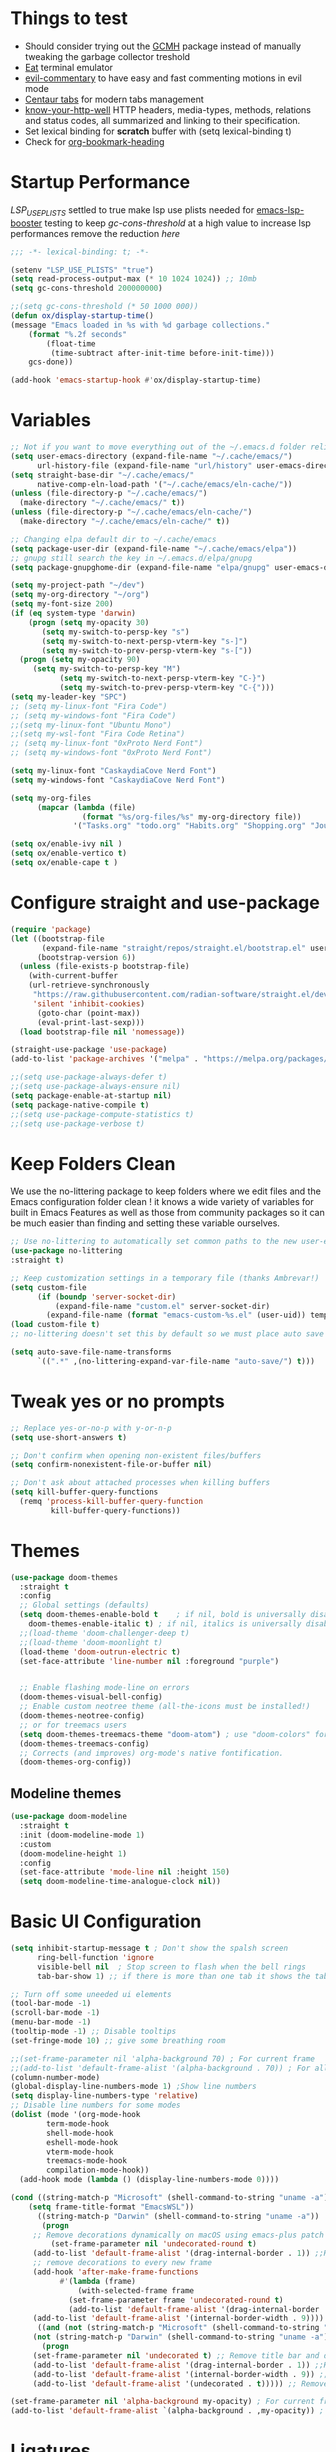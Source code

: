 #+title Ox Emacs Configuration
#+STARTUP: overview
#+PROPERTY: header-args:emacs-lisp :tangle ./init.el :lexical t :auto-tangle t

* Things to test
- Should consider trying out the [[https://github.com/emacsmirror/gcmh][GCMH]] package instead of manually tweaking the garbage collector treshold 
- [[https://codeberg.org/akib/emacs-eat][Eat]] terminal emulator 
- [[https://github.com/linktohack/evil-commentary][evil-commentary]] to have easy and fast commenting motions in evil mode
- [[https://github.com/ema2159/centaur-tabs][Centaur tabs]] for modern tabs management
- [[https://github.com/for-GET/know-your-http-well][know-your-http-well]] HTTP headers, media-types, methods, relations and status codes, all summarized and linking to their specification. 
- Set lexical binding for *scratch* buffer with (setq lexical-binding t)
- Check for [[https://github.com/alphapapa/org-bookmark-heading][org-bookmark-heading]]
* Startup Performance

[[(setenv "LSP_USE_PLISTS" "true"][LSP_USE_PLISTS]] settled to true make lsp use plists needed for [[https://github.com/blahgeek/emacs-lsp-booster][emacs-lsp-booster]]
testing to keep [[(setq gc-cons-threshold 200000000][gc-cons-threshold]] at a high value to increase lsp performances remove the reduction [[(setq gc-cons-threshold (* 2 1000 000][here]]

#+begin_src emacs-lisp
;;; -*- lexical-binding: t; -*-

(setenv "LSP_USE_PLISTS" "true")
(setq read-process-output-max (* 10 1024 1024)) ;; 10mb
(setq gc-cons-threshold 200000000)

;;(setq gc-cons-threshold (* 50 1000 000))
(defun ox/display-startup-time()
(message "Emacs loaded in %s with %d garbage collections."
    (format "%.2f seconds"
	    (float-time
	     (time-subtract after-init-time before-init-time)))
    gcs-done))

(add-hook 'emacs-startup-hook #'ox/display-startup-time)
#+end_src
* Variables
#+begin_src emacs-lisp
;; Not if you want to move everything out of the ~/.emacs.d folder reliabily, set `user-emacs-directory` before loading the no-littering!
(setq user-emacs-directory (expand-file-name "~/.cache/emacs/")
      url-history-file (expand-file-name "url/history" user-emacs-directory))
(setq straight-base-dir "~/.cache/emacs/"
      native-comp-eln-load-path '("~/.cache/emacs/eln-cache/"))
(unless (file-directory-p "~/.cache/emacs/")
  (make-directory "~/.cache/emacs/" t))
(unless (file-directory-p "~/.cache/emacs/eln-cache/")
  (make-directory "~/.cache/emacs/eln-cache/" t))

;; Changing elpa default dir to ~/.cache/emacs
(setq package-user-dir (expand-file-name "~/.cache/emacs/elpa"))
;; gnupg still search the key in ~/.emacs.d/elpa/gnupg
(setq package-gnupghome-dir (expand-file-name "elpa/gnupg" user-emacs-directory))

(setq my-project-path "~/dev")
(setq my-org-directory "~/org")
(setq my-font-size 200)
(if (eq system-type 'darwin)
    (progn (setq my-opacity 30)
	   (setq my-switch-to-persp-key "s")
	   (setq my-switch-to-next-persp-vterm-key "s-]")
	   (setq my-switch-to-prev-persp-vterm-key "s-["))
  (progn (setq my-opacity 90)
	 (setq my-switch-to-persp-key "M")
	 	   (setq my-switch-to-next-persp-vterm-key "C-}")
	 	   (setq my-switch-to-prev-persp-vterm-key "C-{")))
(setq my-leader-key "SPC")
;; (setq my-linux-font "Fira Code")
;; (setq my-windows-font "Fira Code")
;;(setq my-linux-font "Ubuntu Mono")
;;(setq my-wsl-font "Fira Code Retina")
;; (setq my-linux-font "0xProto Nerd Font")
;; (setq my-windows-font "0xProto Nerd Font")

(setq my-linux-font "CaskaydiaCove Nerd Font")
(setq my-windows-font "CaskaydiaCove Nerd Font")

(setq my-org-files
      (mapcar (lambda (file)
                (format "%s/org-files/%s" my-org-directory file))
              '("Tasks.org" "todo.org" "Habits.org" "Shopping.org" "Journal.org" "birthdays.org" "Activities.org")))

(setq ox/enable-ivy nil )
(setq ox/enable-vertico t)
(setq ox/enable-cape t )
#+end_src

* Configure straight and use-package

#+begin_src emacs-lisp
(require 'package)
(let ((bootstrap-file
       (expand-file-name "straight/repos/straight.el/bootstrap.el" user-emacs-directory))
      (bootstrap-version 6))
  (unless (file-exists-p bootstrap-file)
    (with-current-buffer
	(url-retrieve-synchronously
	 "https://raw.githubusercontent.com/radian-software/straight.el/develop/install.el"
	 'silent 'inhibit-cookies)
      (goto-char (point-max))
      (eval-print-last-sexp)))
  (load bootstrap-file nil 'nomessage))

(straight-use-package 'use-package)
(add-to-list 'package-archives '("melpa" . "https://melpa.org/packages/") t)

;;(setq use-package-always-defer t)
;;(setq use-package-always-ensure nil)
(setq package-enable-at-startup nil)
(setq package-native-compile t)
;;(setq use-package-compute-statistics t)
;;(setq use-package-verbose t)
#+end_src

* Keep Folders Clean

We use the no-littering package to keep folders where we edit files and the Emacs configuration folder clean ! it knows a wide variety of variables for built in Emacs Features as well as those from community packages so it can be much easier than finding and setting these variable ourselves.

#+begin_src emacs-lisp
;; Use no-littering to automatically set common paths to the new user-emacs-directory
(use-package no-littering
:straight t)

;; Keep customization settings in a temporary file (thanks Ambrevar!)
(setq custom-file
      (if (boundp 'server-socket-dir)
          (expand-file-name "custom.el" server-socket-dir)
        (expand-file-name (format "emacs-custom-%s.el" (user-uid)) temporary-file-directory)))
(load custom-file t)
;; no-littering doesn't set this by default so we must place auto save files in the same path as it uses for sessions

(setq auto-save-file-name-transforms
      `((".*" ,(no-littering-expand-var-file-name "auto-save/") t)))
#+end_src
* Tweak yes or no prompts
#+begin_src emacs-lisp
;; Replace yes-or-no-p with y-or-n-p
(setq use-short-answers t)

;; Don't confirm when opening non-existent files/buffers
(setq confirm-nonexistent-file-or-buffer nil)

;; Don't ask about attached processes when killing buffers
(setq kill-buffer-query-functions
  (remq 'process-kill-buffer-query-function
         kill-buffer-query-functions))
#+end_src
* Themes
#+begin_src emacs-lisp
  (use-package doom-themes
    :straight t
    :config
    ;; Global settings (defaults)
    (setq doom-themes-enable-bold t    ; if nil, bold is universally disabled
	  doom-themes-enable-italic t) ; if nil, italics is universally disabled
    ;;(load-theme 'doom-challenger-deep t)
    ;;(load-theme 'doom-moonlight t)
    (load-theme 'doom-outrun-electric t)
    (set-face-attribute 'line-number nil :foreground "purple")


    ;; Enable flashing mode-line on errors
    (doom-themes-visual-bell-config)
    ;; Enable custom neotree theme (all-the-icons must be installed!)
    (doom-themes-neotree-config)
    ;; or for treemacs users
    (setq doom-themes-treemacs-theme "doom-atom") ; use "doom-colors" for less minimal icon theme
    (doom-themes-treemacs-config)
    ;; Corrects (and improves) org-mode's native fontification.
    (doom-themes-org-config))
#+end_src

** Modeline themes
#+begin_src emacs-lisp
(use-package doom-modeline
  :straight t
  :init (doom-modeline-mode 1)
  :custom
  (doom-modeline-height 1)
  :config
  (set-face-attribute 'mode-line nil :height 150)
  (setq doom-modeline-time-analogue-clock nil))
#+end_src

* Basic UI Configuration
#+begin_src emacs-lisp
(setq inhibit-startup-message t ; Don't show the spalsh screen
      ring-bell-function 'ignore
      visible-bell nil  ; Stop screen to flash when the bell rings
      tab-bar-show 1) ;; if there is more than one tab it shows the tab bar

;; Turn off some uneeded ui elements
(tool-bar-mode -1)
(scroll-bar-mode -1)
(menu-bar-mode -1)
(tooltip-mode -1) ;; Disable tooltips
(set-fringe-mode 10) ;; give some breathing room

;;(set-frame-parameter nil 'alpha-background 70) ; For current frame
;;(add-to-list 'default-frame-alist '(alpha-background . 70)) ; For all new frames henceforth
(column-number-mode)
(global-display-line-numbers-mode 1) ;Show line numbers
(setq display-line-numbers-type 'relative)
;; Disable line numbers for some modes
(dolist (mode '(org-mode-hook
		term-mode-hook
		shell-mode-hook
		eshell-mode-hook
		vterm-mode-hook
		treemacs-mode-hook
		compilation-mode-hook))
  (add-hook mode (lambda () (display-line-numbers-mode 0))))

(cond ((string-match-p "Microsoft" (shell-command-to-string "uname -a"))
    (setq frame-title-format "EmacsWSL"))
      ((string-match-p "Darwin" (shell-command-to-string "uname -a"))
       (progn
	 ;; Remove decorations dynamically on macOS using emacs-plus patch
         (set-frame-parameter nil 'undecorated-round t)
	 (add-to-list 'default-frame-alist '(drag-internal-border . 1)) ;;Help to drag window when no title bar
	 ;; remove decorations to every new frame
	 (add-hook 'after-make-frame-functions
		   #'(lambda (frame)
		       (with-selected-frame frame
			 (set-frame-parameter frame 'undecorated-round t)
			 (add-to-list 'default-frame-alist '(drag-internal-border . 1))))) ;;Help to drag window when no title 
	 (add-to-list 'default-frame-alist '(internal-border-width . 9)))) ;; helpful to see full letters at bottom
      ((and (not (string-match-p "Microsoft" (shell-command-to-string "uname -a")))
	 (not (string-match-p "Darwin" (shell-command-to-string "uname -a"))))
       (progn
	 (set-frame-parameter nil 'undecorated t) ;; Remove title bar and decorations dynamically
	 (add-to-list 'default-frame-alist '(drag-internal-border . 1)) ;;Help to drag window when no title bar
	 (add-to-list 'default-frame-alist '(internal-border-width . 9)) ;; helpful to see full letters at bottom
	 (add-to-list 'default-frame-alist '(undecorated . t))))) ;; Remove title bar, and every decorations

(set-frame-parameter nil 'alpha-background my-opacity) ; For current frame
(add-to-list 'default-frame-alist `(alpha-background . ,my-opacity)) ; For all new frames henceforth
#+end_src

* Ligatures
#+begin_src emacs-lisp
(use-package ligature
:straight t
  :load-path "path-to-ligature-repo"
  :config
  ;; Enable the "www" ligature in every possible major mode
  (ligature-set-ligatures 't '("www"))
  ;; Enable traditional ligature support in eww-mode, if the
  ;; `variable-pitch' face supports it
  (ligature-set-ligatures 'eww-mode '("ff" "fi" "ffi"))
  ;; Enable all Cascadia Code ligatures in programming modes
  (ligature-set-ligatures 'prog-mode '("|||>" "<|||" "<==>" "<!--" "####" "~~>" "***" "||=" "||>"
                                       ":::" "::=" "=:=" "===" "==>" "=!=" "=>>" "=<<" "=/=" "!=="
                                       "!!." ">=>" ">>=" ">>>" ">>-" ">->" "->>" "-->" "---" "-<<"
                                       "<~~" "<~>" "<*>" "<||" "<|>" "<$>" "<==" "<=>" "<=<" "<->"
                                       "<--" "<-<" "<<=" "<<-" "<<<" "<+>" "</>" "###" "#_(" "..<"
                                       "..." "+++" "/==" "///" "_|_" "www" "&&" "^=" "~~" "~@" "~="
                                       "~>" "~-" "**" "*>" "*/" "||" "|}" "|]" "|=" "|>" "|-" "{|"
                                       "[|" "]#" "::" ":=" ":>" ":<" "$>" "==" "=>" "!=" "!!" ">:"
                                       ">=" ">>" ">-" "-~" "-|" "->" "--" "-<" "<~" "<*" "<|" "<:"
                                       "<$" "<=" "<>" "<-" "<<" "<+" "</" "#{" "#[" "#:" "#=" "#!"
                                       "##" "#(" "#?" "#_" "%%" ".=" ".-" ".." ".?" "+>" "++" "?:"
                                       "?=" "?." "??" ";;" "/*" "/=" "/>" "//" "__" "~~" "(*" "*)"
                                       "\\\\" "://"))
  ;; Enables ligature checks globally in all buffers. You can also do it
  ;; per mode with `ligature-mode'.
  (global-ligature-mode t))
#+end_src

* EAF
#+begin_src emacs-lisp
  (use-package eaf
    :disabled t
    :straight t
    :load-path "~/.cache/emacs/site-lisp/emacs-application-framework"
    :custom
					  ; See https://github.com/emacs-eaf/emacs-application-framework/wiki/Customization
    (eaf-browser-continue-where-left-off t)
    (eaf-browser-enable-adblocker t)
    (browse-url-browser-function 'eaf-open-browser)
    ;;(eaf-browser-auto-import-chrome-cookies t)
    :config
    (defalias 'browse-web #'eaf-open-browser)
    ;; (eaf-bind-key scroll_up "C-n" eaf-pdf-viewer-keybinding)
    ;; (eaf-bind-key scroll_down "C-p" eaf-pdf-viewer-keybinding)
    ;; (eaf-bind-key take_photo "p" eaf-camera-keybinding)
    ;; (eaf-bind-key nil "M-q" eaf-browser-keybinding)) ;; unbind, see more in the Wiki
  ;; (setq eaf-webengine-pc-user-agent "Mozilla/5.0 (X11; Linux x86_64) AppleWebKit/537.36 (KHTML, like Gecko) Chrome/117.0.0.0 Safari/537.36")
  (setq eaf-webengine-pc-user-agent "Mozilla/5.0 (X11; Linux i686; rv:109.0) Gecko/20100101 Firefox/118.0")
    (require 'eaf-browser))
  ;;(global-unset-key (kbd "<f1>"))
  ;;(define-key eaf-mode-map (kbd "<f1>") #'eaf-send-key)


  ;;(require 'eaf-pyqterminal)
  ;;(require 'eaf-pdf-viewer)

#+end_src
* Workspaces
Using persp-mode to create different workspaces
** persp-mode
#+begin_src emacs-lisp
  (use-package persp-mode
    :straight t
    :defer t
    ;;:hook (persp-mode-hook . my-update-dynamic-persps)
    :init
    (add-hook 'window-setup-hook #'(lambda () (persp-mode 1)))
    ;;(add-hook 'persp-mode-hook 'my-update-dynamic-persps)
    :config


    (defun consult-persp-buffer ()
      "Switch to a buffer within the current perspective using consult."
      (interactive)
      (let* ((persp-buffers (mapcar #'buffer-name (persp-buffer-list-restricted)))
	     (buffer (consult--read persp-buffers
				    :prompt "Switch to buffer (current perspective): "
				    :sort t
				    :require-match t
				    :category 'buffer
				    :state (consult--buffer-state))))
	(switch-to-buffer buffer)))

    (global-set-key (kbd "C-x b") 'consult-persp-buffer)

    ;; Add vterm buffers to the current perspective when starting them
    ;; Automatically add buffers to current perspective when their major mode changes
    (setq persp-add-buffer-on-after-change-major-mode t)

    (defun my-persp-buffer-filter (buf)
      "Filter out buffers that start with an asterisk, except for vterm buffers."
      (let ((buf-name (buffer-name buf)))
	(not (or (and (string-prefix-p "*" buf-name)
		      (string-prefix-p "*vterm" buf-name))))))

    ;; Add the custom filter function
    (add-hook 'persp-common-buffer-filter-functions #'my-persp-buffer-filter)

    ;; Making harpoon maintaining a seperates set of bookmarks to each perspective
    ;; (defun harpoon--file-name ()
    ;;   "File name for harpoon on current project."
    ;;   (let ((persp-name (if (and (boundp 'persp-mode) persp-mode)
    ;; 			    (safe-persp-name (get-current-persp))
    ;; 			  "none")))
    ;; 	(concat harpoon-cache-file persp-name "_" (harpoon--cache-key))))

    (defun ox/find-first-vterm-in-persp ()
      "Find the first *vterminal<n>* buffer in the current perspective, in last-used order."
      (interactive)
      (let* ((all-buffers-in-emacs (buffer-list))
	     (all-buffers-in-persp (persp-buffer-list-restricted))
	     (sorted-buffers-in-persp (cl-remove-if-not (lambda (buf) (member buf all-buffers-in-persp)) all-buffers-in-emacs))
	     (first-vterm-buffer (cl-find-if (lambda (buf) (string-match-p "^\\*vterminal<[0-9]+>\\*$" (buffer-name buf))) sorted-buffers-in-persp)))
	(if first-vterm-buffer
	    first-vterm-buffer
	  nil)))

    (defun switch-to-last-persp-vterm ()
      "Switch to the last visited vterm buffer within the current perspective."
      (interactive)
      (let ((last-persp-vterm-buffer (ox/find-first-vterm-in-persp)))
	(message "vterm buffer is :%s" last-persp-vterm-buffer)
	(if last-persp-vterm-buffer
	    (switch-to-buffer last-persp-vterm-buffer)
	  (message "No last vterm buffer in this perspective to switch to.")
	  nil)))

    (global-set-key (kbd "C-c v") 'switch-to-last-persp-vterm)

    (defun switch-to-next-persp-vterm-from-last (&optional offset)
      "Switch to the next vterm buffer in the current perspective, starting from the last visited vterm buffer.
  OFFSET can be provided to skip a given number of buffers."
      (interactive "P")
      (let* ((offset (or offset 1))
	     (last-persp-vterm-buffer (ox/find-first-vterm-in-persp))
	     (all-vterm-buffers multi-vterm-buffer-list)
	     (persp-buffers (persp-buffer-list-restricted))
	     (persp-vterm-buffers (cl-intersection all-vterm-buffers persp-buffers :test 'eq))
	     (buffer-list-len (length persp-vterm-buffers))
	     (start-buffer (or last-persp-vterm-buffer (current-buffer)))
	     (my-index (cl-position start-buffer persp-vterm-buffers :test 'eq)))
	(if my-index
	    (let ((target-index (mod (+ my-index offset) buffer-list-len)))
	      (switch-to-buffer (nth target-index persp-vterm-buffers)))
	  (when persp-vterm-buffers
	    (switch-to-buffer (car persp-vterm-buffers))))))

    (defun switch-to-prev-persp-vterm-from-last (&optional offset)
      "Switch to the previous vterm buffer in the current perspective, starting from the last visited vterm buffer.
  OFFSET can be provided to skip a given number of buffers."
      (interactive "P")
      (switch-to-next-persp-vterm-from-last (- (or offset 1))))



    (global-set-key (kbd my-switch-to-next-persp-vterm-key) 'switch-to-next-persp-vterm-from-last)
    (global-set-key (kbd my-switch-to-prev-persp-vterm-key) 'switch-to-prev-persp-vterm-from-last)



    ;; to share buffers in all perspectives
    ;;(defvar persp-shared-buffers '("*scratch*" "*Messages*" "*Backtrace*"))
    ;;(add-hook 'persp-activated-functions
    ;;#'(lambda (_)
    ;;(persp-add-buffer persp-shared-buffers)))


    (setq persp-autokill-buffer-on-remove 'kill-weak)
    (add-hook 'window-setup-hook #'(lambda () (persp-mode 1)))

    (defvar my-dynamic-persps '()
      "List of dynamic perspectives, ordered by creation.")

    (defun my-update-dynamic-persps1 ()
      "Update `my-dynamic-persps` with the current list of perspectives."
      ;;(message persp-names-cache)
      ;;(message 'persp-names-current-frame-fast-ordered)
      ;;(setq my-dynamic-persps (persp-names-current-frame-fast-ordered))
      (setq my-dynamic-persps (copy-sequence persp-names-cache))
      ;;(message "Updated my-dynamic-persps: %s" (mapconcat 'identity my-dynamic-persps ", ")))
      )

    (defun my-update-dynamic-persps ()
      "Update `my-dynamic-persps` with the current list of perspectives from `persp-names-cache`."
      (setq my-dynamic-persps (remove "none" persp-names-cache)))

    (advice-add 'persp-kill :after (lambda (&rest _) (my-update-dynamic-persps)))
    (advice-add 'persp-switch :after (lambda (&rest _) (my-update-dynamic-persps)))
    (advice-add 'persp-add-new :after (lambda (&rest _) (my-update-dynamic-persps)))

    (defun my-switch-to-persp (name)
      "Switch to the perspective with NAME and update `my-dynamic-persps`."
      (interactive "sEnter perspective name: ")
      (when name
	(persp-switch name)))

    (defun my-switch-to-persp-by-number (number)
      "Switch to a perspective based on its position in `my-dynamic-persps`."
      (interactive "nPress the number key for the perspective: ")
      (if (eq number 0)
	  (my-switch-to-persp "none")
	(let ((name (nth (1- number) (remove "none" my-dynamic-persps))))
	  (if name
	      (my-switch-to-persp name)
	    (message "No perspective at position %d" number)))))

    ;; Initialize the list of dynamic perspectives at startup
    ;;(add-hook 'after-init-hook 'my-update-dynamic-persps)
    ;;(add-hook 'persp-mode-hook 'my-update-dynamic-persps)

    ;; Keybinding to create or switch to a named perspective
    (global-set-key (kbd "C-x p n") 'my-switch-to-persp)

    ;; Keybindings for Alt+numbers
    (dotimes (i 10)  ;; Loop from 0 to 9
      (let ((key (format "%s-%d" my-switch-to-persp-key i)))
	(global-set-key (kbd key) `(lambda () (interactive) (my-switch-to-persp-by-number ,i))))))
  ;; (eval-after-load 'persp-mode
  ;;   '(my-update-dynamic-persps))
  (defvar my-persp-init-timer nil
    "Timer object for delayed initialization of my-dynamic-persps.")

  (defun my-check-persp-init ()
    "Check if perspectives other than 'none' are available in `persp-names-cache` and initialize if so."
    (when (and persp-names-cache (> (length persp-names-cache) 1))
      (my-update-dynamic-persps)
      (when my-persp-init-timer
	(cancel-timer my-persp-init-timer)
	(setq my-persp-init-timer nil))))

  (with-eval-after-load 'persp-mode
  (setq my-persp-init-timer (run-with-timer 0 1 'my-check-persp-init)))

(defvar my-last-visited-persp "none") ;; Variable holding last visited persp

(defun ox/switch-to-last-persp ()
  "Switch to the last known perspective"
  (interactive)
    (persp-switch my-last-visited-persp))

;; Hook to track last known perspective for ox/switch-to-last-persp function
(add-hook 'persp-before-switch-functions
          (lambda (new-persp old-persp)
            ;; If old-persp or new-persp is a frame, get the associated perspective
            (let* ((old-persp (if (framep old-persp)
                                  (get-frame-persp old-persp)
                                old-persp))
                   (new-persp (if (framep new-persp)
                                  (get-frame-persp new-persp)
                                new-persp))
                   (old-name (if (perspective-p old-persp)
                                 (persp-name old-persp)
			       (if (eq old-persp  nil)
				   (format "none")
				 (format "%s" old-persp))))  ;; Ensure old-persp is a string
                   (new-name (if (perspective-p new-persp)
                                 (persp-name new-persp)
                               (format "%s" new-persp)))) ;; Ensure new-persp is a string
              ;; Switch the names here to display the correct old to new perspective
              ;;(print (format "Switching from %s to %s" new-name old-name))
	      (setq my-last-visited-persp old-name))))
#+end_src

** my-switch-to-project
Search for known or opened projects and open it in it's own perspective for convenience
Since at the start of emacs the project--list variable is unset we have to populate it ourselve
with project-known-project-roots function

It can also add projects on the fly with the Add project option
#+begin_src emacs-lisp
(defun my-switch-to-project ()
  "Switch or open a project in its own perspective, with an option to add a new project."
  (interactive)
  (project-known-project-roots)
  (let* ((projects (append (mapcar #'identity (project-known-project-roots)) '("Add Project...")))
         (project (consult--read
                   projects
                   :prompt "Choose a project (or Add Project): "
                   :sort t)))
    (if (string-equal project "Add Project...")
        (setq project (read-directory-name "Select project directory: "))
          (message "Project added: %s" project))
      (my-switch-to-persp (file-name-nondirectory (directory-file-name project)))
      (project-switch-project project)))
#+end_src

* Font Configuration
#+begin_src emacs-lisp
;; Set font
;; (if (or (eq system-type 'gnu/linux) (eq system-type 'darwin))
;;     (set-face-attribute 'default nil :family my-linux-font :height my-font-size)
;;   (set-face-attribute 'default nil :family my-windows-font :height my-font-size))
;;(set-face-attribute 'default nil :font "FiraCode Nerd Font" :height 140)


(defun my/apply-fonts ()
  "Apply default and fixed-pitch fonts depending on system."
  (let ((font-family (if (or (eq system-type 'gnu/linux) (eq system-type 'darwin))
                         my-linux-font
                       my-windows-font)))
    ;; Set default face
    (set-face-attribute 'default nil :family font-family :height my-font-size)
    ;; Set fixed-pitch face for tables, code blocks, etc.
    (set-face-attribute 'fixed-pitch nil :family font-family :height 0.8)))

;; Apply once on startup
(my/apply-fonts)

;; Reapply after any theme change
(add-hook 'after-load-theme-hook #'my/apply-fonts)
#+end_src
* Basic Settings
#+begin_src emacs-lisp
(setq native-comp-async-report-warnings-errors nil) ;; Remove warning of compiled package with Emacs compiled with Native flag
(setq native-comp-deferred-compilation t) ;; To compile all site-lisp on demand (repos/AUR packages, ELPA, MELPA, whatever)
 (setq native-compile-prune-cache t) ;; And to keep the eln cache clean add 
;;(load-theme 'deeper-blue t)

;; Make ESC quit prompts
;;(global-set-key (kbd "<escape>") 'keyboard-escape-quit)

(recentf-mode 1) ;; Enable the recent file mode to select with a number recent files
(setq recentf-max-menu-items 50)
(setq recentf-max-saved-items 50)
(save-place-mode 1) ;; set cursor at last location known when visiting a file
(savehist-mode 1)
(setq desktop-dirname "~/.cache/emacs/var/desktop") ; Set directory for saving/restoring
(setq desktop-path (list desktop-dirname)) ; Ensure Emacs looks in this path
(desktop-save-mode 1)
;; (add-to-list 'desktop-locals-to-save 'evil-markers-alist) ;; Make evil marks saved accross working sessions
;; (add-to-list 'desktop-globals-to-save 'evil-markers-alist) ;; Make evil marks saved accross working sessions

(display-time-mode 1) ;;Display the time
(pixel-scroll-precision-mode 1)
(setq display-time-day-and-date 1)
(setq display-time-default-load-average nil) ;; Disable load time display

;; Nove customization variables to a separate file and load it
(setq custom-file (locate-user-emacs-file "custom-vars.el"))
(load custom-file 'noerror 'nomessage)

;; Don't pop up UI dialogs when prompting
(setq use-dialog-box nil)

;; Rever buffers when the underlying file has changed
(global-auto-revert-mode 1)

;; Revert Dired and other buffers
(setq global-auto-revert-non-file-buffers t)
;; Preserve pixel size when resizing (a must have in tiling WM to prevent useless gaps)
;; Until i find a solution to make awesome WM ignore ICCCM 
(setq frame-resize-pixelwise t)

;; Avoid constant errors on Windows about the coding system by setting the default to UTF-8.
(set-default-coding-systems 'utf-8)

;; Start automatically the daemon
;;(server-start)
;; Mode to log commands use clm/open-command-log-buffer to see them
(use-package command-log-mode
:straight t
:commands command-log-mode)
;; install all the icons
(use-package all-the-icons
:straight t)

;; make unique colors for each parentheses pair to see better delimitation
(use-package rainbow-delimiters
  :straight t
  :hook (prog-mode . rainbow-delimiters-mode))
#+end_src

* General.el Configuration
#+begin_src emacs-lisp
;; Go to end of line and eval last sexp
(defun ox/eval()
  (interactive)
  (end-of-line)
  (eval-last-sexp nil))

(defun ox/compile (ox/command)
  (interactive "sCommand: ")
  ;;(setq-local buffer-save-without-query nil)
  (save-buffer)
  (compile (format "%s" ox/command))
  (switch-to-buffer "*compilation*")
  (delete-other-windows))

(defun ox/recompile()
  (interactive)
  (save-buffer)
  (ignore-errors (kill-compilation)) ;; interrupt old compilation
  (recompile)
  (switch-to-buffer "*compilation*")
  (delete-other-windows))


;; Better keybinding management 
(use-package general
  :straight t
  :after which-key
  :config
  (general-define-key
   "C-c C-v" 'compile-and-execute-c-code
   "C-c m" 'compile-or-recompile
   "C-c C-b" 'switch-to-previous-buffer
   "M-o" 'multi-vterm-dedicated-toggle
   "<escape>" 'keyboard-escape-quit)	; Make escape key quit prompts
  ;;(defconst my-leader "C-SPC")
  ;; Creating a leader key
  (defconst my-global-leader "C-SPC")
  (defconst my-leader "SPC")
  (general-create-definer ox/leader-keys
    :keymaps '(normal insert visual emacs)
    ;;:keymaps '(normal)
    :prefix my-leader
    :global-prefix my-global-leader)
  (ox/leader-keys
    "r" '(restart-emacs :which-key "restart")
    "b" '(frog-jump-buffer :which-key "frog-jump-buffer")

    ";" '(comment-or-uncomment-region :which-key "comment or uncomment region")
    "\\" '(ox/eval :which-key "eval-last-sexp")

    "ff" '(find-file :which-key "find-file")
    "fe" '((lambda () (interactive) (find-file "~/terminalConfigs/.dotfiles/emacs/.emacs.d/Emacs.org")) :which-key "Open Emacs.org")
    "fl" '(ox/ledeb-dired :which-key "dired-ledeb")
    "fp" '(consult-project-buffer :which-key "consult-project-buffer")
    "fd" '(consult-find :which-key "consult-find")
    "fg" '(consult-grep :which-key "consult-grep")
    "fa" '(consult-org-agenda :which-key "consult-org-agenda")
    "fh" '(consult-org-heading :which-key "consult-org-heading")
    "fr" '(consult-recent-file :which-key "Consult recent files")
    "fs" '(ox/sudo-find-file :which-key "Open files as sudo")
    "ft" '(treemacs-select-window :which-key "Open treemacs")
    "fc" '(consult-dir :which-key "consult-dir")

    "p" '(:ignore t :which-key "projects")
    "pp" '(my-switch-to-project :which-key "Open/switch project in persp")
    "pf" '(project-forget-project :which-key "Forget project")

    "c" '(:ignore t :which-key "compiling")
    "cc" '(compile :which-key "compile")
    "cd" '(ox/compile :which-key "ox/compile")
    "cr" '(ox/recompile :which-key "ox/recompile")))
#+end_src
* Navigation Enhancement
A side note you can change between both stack by changing ox/enable-ivy ox/enable-vertico between nil and t to change what's is gonna be tangle in the init.el file
** Which-key
#+begin_src emacs-lisp
(use-package which-key
   :straight t
   :after evil
  ;;:defer 0
  ;;:init (which-key-mode)
  :diminish which-key-mode
  :config
  (which-key-mode)
  (setq which-key-idle-delay 0.3))
#+end_src

** Ivy/counsel/swiper/company
#+begin_src emacs-lisp :tangle (if  ox/enable-ivy "./init.el" "no")
(use-package ivy
  :straight t
  :diminish
  :bind (("C-s" . swiper)
	 :map ivy-minibuffer-map
	 ("TAB" . ivy-alt-done)
	 ("C-l" . ivy-alt-done)
	 ("C-j" . ivy-next-line)
	 ("C-k" . ivy-previous-line)
	 :map ivy-switch-buffer-map
	 ("C-k" . ivy-previous-line)
	 ("C-l" . ivy-done)
	 ("C-d" . ivy-switch-buffer-kill)
	 :map ivy-reverse-i-search-map
	 ("C-k" . ivy-previous-line)
	 ("C-d" . ivy-reverse-i-search-kill))
  :config
  (ivy-mode 1)
  (setq ivy-use-virtual-buffers t)
  (setq ivy-count-format "(%d/%d) "))



(use-package prescient
  :straight t
  :after counsel
  :config
  (prescient-persist-mode 1))

(use-package ivy-prescient
  :straight t
  :after prescient
  :config
  (ivy-prescient-mode 1))

(use-package all-the-icons-ivy-rich
  :straight t
  :after ivy
  :ensure t
  :init (all-the-icons-ivy-rich-mode 1))
(use-package ivy-rich
  :straight t
  :after ivy
  :init
  (ivy-rich-mode 1))

(use-package lsp-ivy
  :straight t
  :after lsp-mode ivy)
;; To allow M-x to be sorted from most recent used 
(use-package smex
  :disabled
  :straight t
  :after ivy
  :config
  (smex-initialize))

(use-package counsel
  :straight t
  :after which-key
  :bind (("M-x" . counsel-M-x)
	 ("C-x b" . counsel-switch-buffer)
	 ("C-x C-f" . counsel-find-file)
	 ("C-M-J" . counsel-load-theme)
	 ("C-s" . counsel-grep-or-swiper)
	 ([remap describe-function] . counsel-describe-function)
	 ([remap describe-command] . helpful-command)
	 ([remap describe-variable] . counsel-describe-variable)
	 ([remap describe-key] . helpful-key)
	 :map minibuffer-local-map
	 ("C-r" . 'counsel-minibuffer-history))
  :custom
  (counsel-describe-function-function #'helpful-callable)
  (counsel-describe-variable-function #'helpful-variable)
  :config
  (ox/leader-keys
    "t" '(:ignore t :which-key "toggles")
    "tt" '(counsel-load-theme :which-key "Load themes"))
  (setq ivy-initial-inputs-alist nil)) ;; Don't start searches with ^
(use-package counsel-projectile
  :straight t
  :after projectile
  :config (counsel-projectile-mode))

(use-package company
  :straight t
  :after lsp-mode
  :hook ((prog-mode . company-mode)
         (lisp-interaction-mode . company-mode))
  :bind (:map company-active-map
	      ("<tab" . company-complete-selection))
  (:map lsp-mode-map
	("<tab>" . company-indent-or-complete-common))
  :custom
  (company-minimum-prefix-length 1)
  (company-idle-delay 0.0))

(use-package company-box
  :straight t
  :hook (company-mode . company-box-mode))

(use-package yasnippet
  :straight t
  :hook (prog-mode . yas-minor-mode)
  :config
  (yas-reload-all))

(use-package yasnippet-snippets
  :straight t
  :after yasnippet)
#+end_src

** Vertico/consult/orderless/marginalia/embark/corfu

As of temporary situation waiting for the [[https://github.com/AndreaCrotti/yasnippet-snippets/pull/504][PR]] to yasnippet-snippets [[:straight '(yasnippet-snippets :host github][I am using my fork]]

Using a [[(defun my-org-mode-remove-pcomplete (][hook]]  to remove pcomplete-completions-at-point from org-mode because it triggers lsp-completions which I does not want in org files.

#+begin_src emacs-lisp :tangle (if  ox/enable-vertico "./init.el" "no")
(defun ox/minibuffer-backward-kill (arg)
  "When minibuffer is completing a file name delete up to parent
folder, otherwise delete a word"
  (interactive "p")
  (if minibuffer-completing-file-name
      ;; Borrowed from https://github.com/raxod502/selectrum/issues/498#issuecomment-803283608
      (if (string-match-p "/." (minibuffer-contents))
	  (zap-up-to-char (- arg) ?/)
	(delete-minibuffer-contents))
    (backward-kill-word arg)))

(defun my-vertico-alt-done ()
  "Mimic the behavior of `ivy-alt-done' in Vertico."
  (interactive)
  (if-let ((file (vertico--candidate)))
      (if (file-directory-p file)
	  (vertico-insert)
	(vertico-exit))
    (vertico-exit-input)))


(use-package vertico
  :straight '(vertico :host github
		      :repo "minad/vertico"
		      :branch "main")
  :bind (:map vertico-map
	      ;; ("C-j" . vertico-next)
	      ;; ("C-k" . vertico-previous)
					;("C-f" . vertico-exit)
	      ("C-f" . vertico-exit-input)
	      ;;("C-f" . my-vertico-alt-done)
	      ("TAB" . my-vertico-alt-done)
	      ("?" . minibuffer-completion-help)
	      ("RET" . minibuffer-force-complete-and-exit)
	      ;;("M-TAB" . minibuffer-complete)
	      ("M-TAB" . vertico-exit-input)
	      :map minibuffer-local-map
	      ;;("M-h" . ox/minibuffer-backward-kill)
	      ("M-h" . vertico-directory-up)
	      )
  :custom
  (vertico-cycle t)
  :custom-face
  (vertico-current ((t (:background "#3a3f5a"))))
  :init
  (savehist-mode)
  (vertico-mode))

(use-package yasnippet
  :straight t
  :hook ((prog-mode html-mode) . yas-minor-mode)
  :config
  (yas-reload-all))

(use-package yasnippet-snippets
    :straight '(yasnippet-snippets :host github
		       ;;:local-repo "/home/oxhart/builds/ranger.el/"
		       :repo "S0mbr3/yasnippet-snippets"
		       :branch "js/ts-treesitter")
  :after yasnippet)


(use-package corfu
  ;; :straight '(corfu :host github
  ;; 		    :repo "minad/corfu")
  :straight (corfu :files (:defaults "extensions/*")
		   :includes (corfu-info corfu-history))

  :bind (:map corfu-map
	      ("C-j" . corfu-next)
	      ("C-k" . corfu-previous)
	      ("C-f" . corfu-insert)
	      ("C-e" . corfu-quit)
	      ("M-p" . corfu-popupinfo-scroll-up)
	      ("M-n" . corfu-popupinfo-scroll-down))
  :custom
  (corfu-auto t)
  (corfu-cycle t)
  (corfu-auto-delay 0.0)
  ;;(corfu-auto-delay 0)
  (corfu-auto-prefix 1)
  :config
  (general-define-key
   :states 'insert
   "C-e" 'corfu-quit)

  :init
  (global-corfu-mode)
  (corfu-popupinfo-mode))


(use-package cape
  :straight t
  :after corfu
  :hook ((lsp-after-initialize  prog-mode org-mode text-mode makefile-mode) . +cape-capf-hook)
  :init
  (defun +cape-capf-hook()
    (if (or (derived-mode-p 'lisp-interaction-mode)
            (derived-mode-p 'emacs-lisp-mode)
	    (derived-mode-p 'org-mode)
	    (derived-mode-p 'text-mode)
	    (derived-mode-p 'makefile-mode))
	(progn
	  (setq completion-at-point-functions
      (list (cape-capf-super #'codeium-completion-at-point #'yasnippet-capf #'cape-dabbrev)))
	  (add-to-list 'completion-at-point-functions #'cape-file))
      (progn
	(add-to-list 'completion-at-point-functions
                     (cape-capf-super #'codeium-completion-at-point  #'yasnippet-capf #'lsp-completion-at-point #'cape-dabbrev))
        (add-to-list 'completion-at-point-functions #'cape-file))))
;;   ;; Disable lsp-completion-mode from being automatically enabled
;; (with-eval-after-load 'lsp-mode
;;   (add-hook 'lsp-configure-hook 'lsp-completion--disable))
)

(use-package yasnippet-capf
  :straight '(yasnippet-capf :host github
			     :repo "elken/yasnippet-capf")
  :after cape yasnippet)



(use-package orderless
  :straight t
  :init
  (setq completion-styles '(orderless basic)
	;;completion-category-defaults nil
	completion-category-overrides '((file (styles . (partial-completion)))))
  :config
  (setq orderless-matching-styles '(orderless-flex)))

(defun ox/get-project-root ()
  (when (fboundp 'projectile-project-root)
    (projectile-project-root)))

(use-package consult
  :straight t
  :after which-key
  :demand t
  :bind (("C-s" . consult-line)
	 ("C-M-l" . consult-imenu)
	 ("C-M-j" . persp-switch-to-buffer)
	 ([remap describe-key]      . helpful-key)
	 ([remap describe-command]  . helpful-command)
	 ([remap describe-variable] . helpful-variable)
	 ([remap describe-function] . helpful-callable)
	 :map minibuffer-local-map
	 ("C-r" . consult-history))
  :custom
  (consult-project-root-function #'ox/get-project-root)
  (completion-in-region-function #'consult-completion-in-region)
  :config
  ;; Customizing the find command to exclude git and node_modules folders
  (setq consult-find-args "find . -not ( -path */.git -path */node_modules -prune )")
  (evil-define-key '(normal insert visual) eshell-mode-map (kbd "C-r") 'counsel-esh-history)
  ;; Add preview to consult-find
  (consult-customize consult-find :state (consult--file-preview))
  (ox/leader-keys
    "t" '(:ignore t :which-key "toggles")
    "tt" '(consult-theme :which-key "Load themes"))
  (consult-preview-at-point-mode))

(use-package consult-lsp
  :straight t
  :after (lsp-mode consult))

;; A z like for consult
(use-package consult-dir
  :straight t
  :bind (("C-x C-d" . consult-dir)))
;; Force minibuffer to recognize the new bindings
(add-hook 'minibuffer-setup-hook
          (lambda ()
            (define-key (current-local-map) (kbd "C-x C-j") 'consult-dir-jump-file)
            (define-key (current-local-map) (kbd "C-x C-d") 'consult-dir)))

;; An fzf like for consult (prefer to use consult-find/grep for the moment wait and see)
(use-package affe
  :straight t
  :config
  ;; Manual preview key for `affe-grep'
  (consult-customize affe-grep :preview-key "M-.")
  ;; add preview to and affe-find
  (consult-customize affe-find :state (consult--file-preview)))

;; The default regular expression transformation of Consult is limited. It is recommended to configure Orderless as affe-regexp-compiler in Consult.
(defun affe-orderless-regexp-compiler (input _type _ignorecase)
  (setq input (cdr (orderless-compile input)))
  (cons input (apply-partially #'orderless--highlight input t)))
(setq affe-regexp-compiler #'affe-orderless-regexp-compiler)

(use-package all-the-icons-completion
  :straight t
  :hook (marginalia-mode . all-the-icons-completion-marginalia-setup)
  :config
  ;;(all-the-icons-completion-mode)
  )

(use-package marginalia
  :after vertico
  :straight t
  :custom
  (marginalia-annotators '(marginalia-annotators-heavy marginalia-annotators-light nil))
  :init
  (marginalia-mode))



(use-package embark
  :straight t
  :bind (("C-S-a" . embark-act)
	 :map minibuffer-local-map
	 ("C-d" . embark-act))
  :config

  ;; Show Embark actions via which-key
  (setq embark-action-indicator
	(lambda (map)
	  (which-key--show-keymap "Embark" map nil nil 'no-paging)
	  #'which-key--hide-popup-ignore-command)
	embark-become-indicator embark-action-indicator))

(use-package embark-consult
  :straight '(embark-consult :host github
			     :repo "oantolin/embark"
			     :files ("embark-consult.el"))
  :after (embark consult)
  :demand t
  :hook
  (embark-collect-mode . embark-consult-preview-minor-mode))

#+end_src

#+begin_src emacs-lisp
(use-package wgrep
  :straight t) ;; edit grep searches

(use-package harpoon
  :straight t
  :after (general which-key)
  :config
  (ox/leader-keys
    "0" '(harpoon-add-file :whick-key "Add file to Harpoon")
    "1" '(harpoon-go-to-1 :which-key "harpoon file 1")
    "2" '(harpoon-go-to-2 :which-key "harpoon file 2")
    "3" '(harpoon-go-to-3 :which-key "harpoon file 3")
    "4" '(harpoon-go-to-4 :which-key "harpoon file 4")
    "5" '(harpoon-go-to-5 :which-key "harpoon file 5")
    "6" '(harpoon-go-to-6 :which-key "harpoon file 6")
    "7" '(harpoon-go-to-7 :which-key "harpoon file 7")
    "8" '(harpoon-go-to-8 :which-key "harpoon file 8")
    "9" '(harpoon-go-to-9 :which-key "harpoon file 9")))

(use-package hydra
  :straight t
  :after (general which-key)
  :defer t
  :config
  (defhydra hydra-text-scale (:timeout 4)
    "scale text"
    ("j" text-scale-increase "in")
    ("k" text-scale-decrease "out")
    ("f" nil "finished" :exit t))
    (defhydra hydra-split-size (:timeout 4)
    "change splits size"
    ("h" evil-window-decrease-width "decrease-width")
    ("j" evil-window-decrease-height "decrease-height")
    ("l" evil-window-increase-width "increase-width")
    ("k" evil-window-increase-height "increase-width")
    ("f" nil "finished" :exit t))
  (ox/leader-keys
    "h" '(:ignore t :which-key "hydra")
    "hs" '(hydra-text-scale/body :which-key "scale text")
    "hb" '(hydra-split-size/body :which-key "split sizes")
    "hh" '(harpoon-quick-menu-hydra :which-key "harpoon-quick-menu-hyra")
    "hf" '(coc-dc-menu :which-key "coc-damage-calculator")))

(defun kill-current-buffer-without-confirm ()
  "Kill the current buffer without confirmation."
  (interactive)
  (let (kill-buffer-query-functions) ; Disable confirmation
    (kill-buffer (current-buffer))))

(defun switch-to-previous-buffer ()
  (interactive)
  (switch-to-buffer (other-buffer (current-buffer) 1)))
#+end_src

* Formatting
Apheleia is an Emacs package which solves both of these problems comprehensively for all languages, allowing you to say goodbye to language-specific packages such as Blacken and prettier-js.

To help keeping in the 80 character long for elisp we wrap the code using auto-fill-mode in a hook.
#+begin_src emacs-lisp
;;; APHELEIA
;; auto-format different source code files extremely intelligently
;; https://github.com/radian-software/apheleia
(use-package apheleia
  :straight t
  :diminish ""
  :hook
  ((emacs-lisp-mode . (lambda () (set-fill-column 80)))
   (emacs-lisp-mode . auto-fill-mode))
  :defines
  apheleia-formatters
  apheleia-mode-alist
  :functions
  apheleia-global-mode
  :config
  (setf (alist-get 'prettier-json apheleia-formatters)
        '("prettier" "--stdin-filepath" filepath))
  (add-to-list 'apheleia-mode-alist '(emacs-lisp-mode . lisp-indent))
  (add-to-list 'apheleia-mode-alist '(typescript-ts-mode . prettier))
  (add-to-list 'apheleia-mode-alist '(javascript-ts-mode . prettier))
  (apheleia-global-mode +1))
#+end_src
* Linters
#+begin_src emacs-lisp
(use-package lsp-eslint
  :demand 
  :after lsp-mode)
#+end_src
* Searching
#+begin_src emacs-lisp
(use-package rg
  :straight t
  :config
  ;;(rg-enable-default-bindings)
  (rg-enable-menu)
  )
#+end_src
* Files
#+begin_src emacs-lisp
(defun ox/sudo-find-file (file)
  "Open FILE as root."
  (interactive
   (list (read-file-name "Open as root: ")))
  (find-file (if (file-writable-p file)
                 file
               (concat "/sudo:root@localhost:" file))))
#+end_src
* Help mode enhancement

#+begin_src emacs-lisp
;; Better help view and features
(use-package helpful
  :straight t
  :commands (helpful-callable helpful-variable helpful-command helpful-key))
#+end_src

* Terminals
** Term
#+begin_src emacs-lisp
(use-package term
  :straight t
  :defer 0
  :config
  (setq explicit-shell-file-name "zsh"))
;;(setq term-prompt-regexp "^[^#$%>\n]*[#$%>] *"))
#+end_src
** vterm
#+begin_src emacs-lisp
(use-package vterm
  :straight t
  :defer 0
  :after (general which-key)
  :config
;; Remove mappings of alt+numbers from vterm
(dolist (key '("M-1" "M-2" "M-3" "M-4" "M-5" "M-6" "M-7" "M-8" "M-9" "M-0"))
    (define-key vterm-mode-map (kbd key) nil))
;; switch to last buffer in every mode with C-6
(evil-define-key '(visual insert normal) vterm-mode-map (kbd "C-6") 'evil-switch-to-windows-last-buffer)
;; (evil-define-key '(visual insert normal) vterm-mode-map (kbd "C-{") 'multi-vterm-prev)
;; (evil-define-key '(visual insert normal) vterm-mode-map (kbd "C-}") 'multi-vterm-next)

  (setq vterm-max-scrollback 10000)
  (setq term-prompt-regexp "^[^❯\n]*[❯] *"))
;;(setq term-prompt-regexp "^[^❯\n]*[.*❯] .*"))
  ;;(setq term-prompt-regexp "^[^❯\n]*[❯] *"))
;;(setq term-prompt-regexp "^[^#$%>\n]*[#$%>] *"))
;; :hook (vterm-mode . (lambda ()
;; 			(evil-emacs-state))))
(use-package multi-vterm
  :straight t
  :after vterm
  ;; :after vterm
  ;; :hook (vterm-mode . (lambda ()
  ;; 			(evil-emacs-state))))
  :config
  (ox/leader-keys
    "s" '(:ignore t :which-key "shells")
    "sv" '(multi-vterm :which-key "new multi-vterm buffer")
    "so" '(multi-vterm-dedicated-toggle :which-key "toggle multi-vterm")
    "sp" '(multi-vterm-prev :which-key "multi-vterm prev")
    "sn" '(multi-vterm-next :which-key "multi-vterm next")
    "sd" '(ox/ledeb-vterm :which-key "vterm ledeb")
    "se" '(eshell :whick-key "eshell"))
  (setq multi-vterm-dedicated-window-height-percent 40))
;; (add-hook 'vterm-mode-hook
;;           (lambda ()
;;             (set (make-local-variable 'buffer-face-mode-face) "Ubuntu Mono")
;;                  (buffer-face-mode t)))
#+end_src

** term
#+begin_src emacs-lisp
(if (eq system-type 'gnu/linux)
	(setq explicit-shell-file-name "zsh")
    (setq explicit-shell-file-name "powershell.exe")
    (setq explicit-powershel.exe-args'()))
#+end_src

** Eshell
#+begin_src emacs-lisp
(use-package eshell-git-prompt
  :straight t
  :after eshell)

(defun ox/configure-eshell ()
  ;; Save command history when commands are entered
  (add-hook 'eshell-pre-command-hook 'eshell-save-some-history)

  ;; Truncate buffer for performance
  (add-to-list 'eshell-output-filter-functions 'eshell-truncate-buffer)

  ;; Bind some useful keys for evil-mode
  (evil-define-key '(normal insert visual) eshell-mode-map (kbd "<home>") 'eshell-bol)

  (setq eshell-history-size 10000
	eshell-buffer-maximun-lines 10000
	eshell-hist-ignoredups t
	eshell-scroll-to-bottom-on-input t))

(use-package eshell
  :straight t
  :hook (eshell-first-time-mode . ox/configure-eshell)
  :config
  (eshell-git-prompt-use-theme 'multiline)

  (with-eval-after-load 'esh-opt
    (setq eshell-destroy-buffer-when-process-dies t)
    (setq eshell-visual-commands '("htop" "zsh" "vim"))))
#+end_src

* My-switch-to-persp-vterm-by-number
Creating a function to target a specific vterm buffer inside a specific perspective.
It first parse every buffer in the perspective seeking for vterm buffers only in the good order.
Then it switch to the vterm buffer by it's number.

the loop bind keys to this function.
The current-i variable is a workaround to prevent elisp dynamical scope in the lambda to only catch the i reference and having the correct number to bind by taking the good i value at each iteration of the loop.

As none have every buffers we just switch to the vterm buffer by it's number.
#+begin_src emacs-lisp
(defun my-switch-to-persp-vterm-by-number (number)
  "Target a vterm buffer in persp by NUMBER."
  (interactive "nPress the number key for the persp-vterm: ")
  (let* ((index 0)
	 (number (1- number))
	 (all-buffers-in-persp (reverse (persp-buffer-list-restricted)))
	 (persp-vterm-buffers (cl-remove-if-not (lambda (buf) (string-match-p "^\\*vterminal<[0-9]+>\\*$" (buffer-name buf))) all-buffers-in-persp)))
    (if persp-vterm-buffers
	(if (get-current-persp)
	    (progn
	      (while (< index number)
		(setq index (+ 1 index)))
	      (if (setq vterm-persp-p (elt persp-vterm-buffers index))
		  (switch-to-buffer vterm-persp-p)))
	  (switch-to-buffer (format "*vterminal<%d>*" (1+ number))))
      (message "No vterm buffer in the perspective")
      )
    ))

(let ((i 1))
(while (< i 10)  ;; Loop from 0 to 9
  (let* ((current-i i)
	 (key (format "C-c t %d" i))
	 (command-name (intern (format "my-persp-vterm-%d" i))))
     (defalias command-name
       (lambda()
		       (interactive)
		       (my-switch-to-persp-vterm-by-number current-i)))
     (keymap-global-set key command-name))
  (setq i (+ i 1))))
#+end_src
* Evil Mode

Adding [[(define-key evil-motion-state-map (kbd "\\"][\]] as a secondary leader map instead of evil-execute-in-emacs-state

#+begin_src emacs-lisp
;; Dependencies for evil mode undo features
;; (use-package undo-tree
;;   :straight t
;; :init (global-undo-tree-mode)

;; :config
;; ;; Enable undo-tree mode

;; ;; Enable undo history saving
;; (setq undo-tree-auto-save-history t)

;; ;; Set the directory where undo histories will be saved
;; (setq undo-tree-history-directory-alist '(("." . "~/.cache/emacs/undo-history"))))

(use-package undo-fu
  :straight t)
(use-package undo-fu-session
  :straight t
  :init (undo-fu-session-global-mode)
  )
;; For evil g; g, motions and last-change-register "."
(use-package goto-chg
  :straight t)

;;hook to start modes without evil mode
(defun ox/evil-hook ()
  (message "ox/evil-hook was called") ; add this line
  ;; Unbind RET key so emacs can use it instead of evil useful to make
  ;; org-return-follows-link working in evil-mode
  (define-key evil-motion-state-map (kbd "RET") nil) 

  (dolist (mode '(Custom-mode
		  eshell-mode
		  git-rebase-mode
		  erc-mode
		  circe-server-mode
		  circe-chat-mode
		  circe-query-mode
		  sauron-mode
		  vterm-mode
		  term-mode
		  ))
    (add-to-list 'evil-emacs-state-modes mode)))
;;(evil-set-initial-state mode 'emacs)))
(use-package evil
  ;;:straight t
  :straight '(evil :host github
		   :repo "emacs-evil/evil"
		   :branch "master")

  :init
  (setq evil-want-integration t)
  (setq evil-want-keybinding nil)
  (setq evil-want-C-u-scroll t)
  (setq evil-undo-system 'undo-fu)
  (setq evil-respect-visual-line-mode t)
  :hook (evil-mode . ox/evil-hook)
  :config
  (evil-set-undo-system 'undo-redo)
  (define-key evil-insert-state-map (kbd "C-g") 'evil-normal-state)
  (define-key evil-insert-state-map (kbd "C-h") 'evil-delete-backward-char-and-join)
  ;; Use visual line motions even outside of visual-line-mode buffers
  (evil-global-set-key 'motion "j" 'evil-next-visual-line)
  (evil-global-set-key 'motion "k" 'evil-previous-visual-line)

  (evil-set-initial-state 'message-buffer-mode 'normal)
  ;;(evil-set-initial-state 'vterm-mode 'emacs)
  (evil-set-initial-state 'dashboard-mode 'normal)

  (defun print-evil-state ()
    "Print the value of evil-emacs-state-modes."
    (interactive)
    (prin1 evil-emacs-state-modes))
  (ox/leader-keys
    "e" '(:ignore t :which-key "Evil")
    "eu" '(evil-collection-unimpaired-move-text-up :which-key "evil move-text-up")
    "ep" '(print-evil-state :which-key "print evil state")
    "ed" '(evil-collection-unimpaired-move-text-down :which-key "evil move-text-down")

    "ew" '(evil-avy-goto-word-1 :which-key "evil-avy-goto-wrord-1")
    "el" '(evil-avy-goto-char-in-line :which-key "evil-avy-goto-char-in-line"))
  (defhydra hydra-move-text (:timeout 4)
    "scale text"
    ("j" evil-collection-unimpaired-move-text-up "Move up")
    ("k" evil-collection-unimpaired-move-text-down "Move down")
    ("f" nil "finished" :exit t))
  (ox/leader-keys
    "h" '(:ignore t :which-key "hydra")
    "hm" '(hydra-move-text/body :which-key "Move text")))

(evil-mode 1)

(use-package evil-collection
  :straight t
  :after evil
  :config
  (evil-collection-init))

(use-package evil-numbers
  :straight t
  :after evil
  :config
  (general-define-key
   :states 'visual
   "g C-a" 'evil-numbers/inc-at-pt-incremental
   "g C-x" 'evil-numbers/dec-at-pt-incremental)
  (ox/leader-keys
    "i" '(:ignore t :which-key "increment")
    "ia" '(evil-numbers/inc-at-pt :which-key "Imcrement")
    "ix" '(evil-numbers/dec-at-pt :which-key "Decrement")))

(use-package evil-mc
  :straight t
  :config
  (global-evil-mc-mode  1)

  (use-package evil-surround
  :straight '(evil-surround :host github
                   :repo "Roger-Roger-debug/evil-surround"
		   :branch "change-newline")
    ;;:straight t
    :config
    (global-evil-surround-mode 1))


  (defun evil--mc-make-cursor-at-col (_startcol endcol orig-line)
    (move-to-column endcol)
    (unless (= (line-number-at-pos) orig-line)
      (evil-mc-make-cursor-here))
    )
    ;;; During visual selection point has +1 value
  (defun my-evil-mc-make-vertical-cursors (beg end)
    (interactive (list (region-beginning) (- (region-end) 1)))
    (evil-exit-visual-state)
    (evil-mc-pause-cursors)
      ;;; Because `evil-mc-resume-cursors` produces a cursor,
      ;;; we have to skip a current line here to avoid having +1 cursor
    (apply-on-rectangle #'evil--mc-make-cursor-at-col
                        beg end (line-number-at-pos))
    (evil-mc-resume-cursors)
      ;;; Because `evil-mc-resume-cursors` produces a cursor, we need to place it on on the
      ;;; same column as the others
    (move-to-column (evil-mc-column-number end))
    )

  (defun evil-mc-make-vertical-cursors (beg end)
    (interactive (list (region-beginning) (region-end)))
    (evil-mc-pause-cursors)
    (apply-on-rectangle #'evil--mc-make-cursor-at-col
                        beg end (line-number-at-pos (point)))
    (evil-mc-resume-cursors)
    (evil-normal-state)
    (move-to-column (evil-mc-column-number (if (> end beg)
                                               beg
                                             end)))))

;; Create a new keymap for the backslash leader
(define-prefix-command 'my-evil-leader-map)
(define-key evil-motion-state-map (kbd "\\") 'my-evil-leader-map)

;; Bind commands under the new leader key
(define-key my-evil-leader-map (kbd "w") 'evil-write)   ;; Save
(define-key my-evil-leader-map (kbd "d") 'evil-delete-buffer) ;; Kill buffer
(define-key my-evil-leader-map (kbd "b") 'consult-persp-buffer) ;; Switch buffer in persp
(define-key my-evil-leader-map (kbd "c") 'evil-window-delete)  ;; Close window
(define-key my-evil-leader-map (kbd "e") 'evil-execute-in-emacs-state)  ;; Execute next command in emacs state
(define-key my-evil-leader-map (kbd "v") 'evil-window-vsplit)  ;; Split buffer vertically
(define-key my-evil-leader-map (kbd "s") 'evil-window-split)  ;; Split buffer horizontally
(define-key my-evil-leader-map (kbd "l") 'ox/switch-to-last-persp)
(define-key my-evil-leader-map (kbd "p") 'flycheck-previous-error)  ;; Previous error
(define-key my-evil-leader-map (kbd "n") 'flycheck-next-error)  ;; Next error

(define-key my-evil-leader-map (kbd "1") 'evil-avy-goto-char)  ;; Easymotions
(define-key my-evil-leader-map (kbd "2") 'evil-avy-goto-char-2)  ;; Easymotions
(define-key my-evil-leader-map (kbd "3") 'evil-avy-goto-word-1)  ;; Easymotions

(defun my/evil-next-visual-line (count)
  "Move COUNT screen lines down."
  (interactive "p")
  (if (> count 1) 
      (evil-next-line count)
    (evil-next-visual-line count)))

(defun my/evil-previous-visual-line (count)
  "Move COUNT screen lines up."
  (interactive "p")
  (if (> count 1) 
      (evil-previous-line count)
    (evil-previous-visual-line count)))

(define-key evil-normal-state-map (kbd "j") 'my/evil-next-visual-line)
(define-key evil-normal-state-map (kbd "k") 'my/evil-previous-visual-line)

;; Split buffer horizontally
#+end_src

* Project Management
#+begin_src emacs-lisp
(use-package projectile
  :straight t
  :diminish projectile-mode
  :config (projectile-mode)
  :custom((projectile-completion-system 'ivy))
  :bind-keymap
  ("C-c k" . projectile-command-map)
  :init
  (when (file-directory-p my-project-path)
    (setq projectile-project-search-path `(,my-project-path)))
  (setq projectile-switch-projection-action #'projectile-dired))


#+end_src

* Languages modes

#+begin_src emacs-lisp
(defun my/crunner ()
  "Make and Run a C program on a vterm buffer based on the makefile recipies
because compile mode is too slow"
  (interactive)
  (if (eq major-mode 'c-ts-mode)
      (progn 
	(save-buffer)
	(let ((target (concat "make && time " "./" (file-name-nondirectory (directory-file-name (file-name-directory buffer-file-name))) "\n"))
	      (switched nil))
	  (setq switched (switch-to-last-persp-vterm))
	  (unless (not (eq switched nil))
	    (multi-vterm))
	  (vterm-send-string target)))
    (print "Not in c-mode")))
(ox/leader-keys
  "cv" '(my/crunner :which-key "Run C code in VTerm"))

;;(add-hook 'after-save-hook 'my/crunner)

(use-package eros
  :straight t
  :init
  (eros-mode 1))

(use-package nvm
  :straight t
  :defer t)

(use-package caddyfile-mode
  :straight t
  :mode (("Caddyfile\\'" . caddyfile-mode)
         ("caddy\\.conf\\'" . caddyfile-mode)))

(use-package lua-mode
  :straight t
  :mode "\\.lua\\'")

(use-package nix-mode
  :straight t
  ;; :mode "\\.nix\\'"
  )
(use-package nix-ts-mode
  :straight t
 :mode "\\.nix\\'")

(use-package php-ts-mode
  :straight (:host github
                   :repo "emacs-php/php-ts-mode"))

(use-package typescript-ts-mode
  :mode "\\.ts\\'"
  ;;:dash "TypeScript"
  ;;:config
  ;;(setq typescript-indent-level 2)
  )

(use-package js-ts-mode
  :mode "\\.js\\'")
(use-package html-mode
  :mode "\\.html\\'")

(use-package kotlin-ts-mode
  :straight (:host gitlab :repo "bricka/emacs-kotlin-ts-mode")
  :mode "\\.kt\\'")


(use-package yaml-ts-mode
  :mode "\\.yaml\\'")

(use-package dockerfile-ts-mode
  :mode "docker-compose.yaml Dockerfile")

(use-package prisma-mode
  :straight (:host github
		   :repo "pimeys/emacs-prisma-mode"
		   :branc "main")
  )
(use-package emmet-mode
  :disabled
  :straight t
  :hook ((typescript-ts-mode . emmet-mode))
  ;;(typescript-mode . emmet-preview-mode)))
  :config
  (ox/leader-keys
    "te" '(emmet-preview-mode :which-key "Emmet Preview Mode")))
;; (add-to-list 'emmet-jsx-major-modes tsx-ts-mode)
;; (add-to-list 'emmet-jsx-major-modes js2-jsx-mode))

(use-package deno-bridge
  :disabled
  :straight (:type git :host github :repo "manateelazycat/deno-bridge")
  :init
  (use-package websocket :disabled :straight t))

(use-package emmet2-mode
  :disabled
  :straight (:type git :host github :repo "p233/emmet2-mode" :files (:defaults "*.ts" "src" "data"))
  :after deno-bridge
  :hook ((web-mode css-mode typescript-ts-mode) . emmet2-mode)                     ;; Enable emmet2-mode for web-mode and css-mode and other major modes based on them, such as the build-in scss-mode
  :config                                                       ;; OPTIONAL
  (unbind-key "C-j" emmet2-mode-map)                            ;; Unbind the default expand key
  (define-key emmet2-mode-map (kbd "C-c C-.") 'emmet2-expand))  ;; Bind custom expand key

;; Hide corfu suggestions and disable it when emmet-mode preview is working
(defun my-emmet-input-watcher (symbol newval operation where)
  (when (eq symbol 'emmet-preview-input)
    (if newval
        (progn
          (corfu-mode -1)
          (corfu-quit))
      (corfu-mode 1))))

(add-variable-watcher 'emmet-preview-input #'my-emmet-input-watcher)


;; Run code formatter on buffer contents without moving point, using RCS patches and dynamic programming. 
;; (use-package apheleia
;;   :straight t
;;   :config
;;   (apheleia-global-mode +1))

;; (use-package rust-mode
;;   :straight t
;;   :mode "\\.rs\\'"
;;   :init (setq rust-format-on-save t))
(use-package rust-ts-mode
  :init
  (setq rust-mode-treesitter-derive t) ;; Needed for rustic
  :mode "\\.rs\\'")

(use-package cargo
  :straight t
  :defer t)

(use-package rustic
  :ensure t
  :after rust-ts-mode
  :hook ((rustic-popup-mode . my-set-evil-state-in-rustic-popup-mode)
         (rustic-mode . rustic-mode-auto-save-hook))
  :config
  (setq rustic-format-on-save nil)
  (defun my-set-evil-state-in-rustic-popup-mode ()
  "Switch to evil-emacs-state in rustic-popu-mode."
      (evil-emacs-state))
  (defun rustic-mode-auto-save-hook ()
  "Enable auto-saving in rustic-mode buffers."
  (when buffer-file-name
    (setq-local compilation-ask-about-save nil)))
  :custom
  (rustic-cargo-use-last-stored-arguments t))
;; (add-hook 'rustic-popup-mode-hook 'my-set-evil-state-in-rustic-popup-mode)

(use-package flycheck-rust
  :straight t
  :hook (flycheck-mode . flycheck-rust-setup))

(use-package web-mode
  :straight t
  :mode "(\\.\\(html?\\|ejs\\|tsx\\|jsx\\)\\'"
  :config
  ;; (setq-default web-mode-code-indent-offset 2)
  ;; (setq-default web-mode-markup-indent-offset 2)
  ;; (setq-default web-mode-attribute-indent-offset 2)
  )

(use-package auto-rename-tag
  :straight t
  :hook ((typescript-ts-mode . auto-rename-tag-mode)
         (js-ts-mode . auto-rename-tag-mode)
         (mhtml-mode . auto-rename-tag-mode)
         (web-mode . auto-rename-tag-mode)))

;; 1. Start the server with `httpd-start'
;; 2. Use `impatient-mode' on any buffer
(use-package impatient-mode
  :straight t)

;; Provides live interaction with JavaScript, CSS, and HTML in a web browser. Expressions are sent on-the-fly from an editing buffer to be evaluated in the browser, just like Emacs does with an inferior Lisp process in Lisp modes.
(use-package skewer-mode
  :straight t)
#+end_src

* Smart parens
#+begin_src emacs-lisp
(use-package smartparens
  :straight t
  :hook (prog-mode . smartparens-mode)
  :config(require 'smartparens-config)
;; add a blank line when opening a {
  (sp-with-modes
      '(c++-mode objc-mode c-mode typescript-ts-mode typescript-mode lua-mode)
    (sp-local-pair "{" nil :post-handlers '(:add ("||\n[i]" "RET")))))
#+end_src
* Syntax Checking
#+begin_src emacs-lisp
(use-package flycheck
  :straight t
  ;; :after lsp-mode
  :config
  (setq flycheck-emacs-lisp-load-path 'inherit)
  :init (global-flycheck-mode))
(use-package consult-flycheck
  :straight t
  :general (:states '(normal visual)
		    :keymaps 'prog-mode-map
		    "SPC fl" 'consult-flycheck))
#+end_src
* Language Servers
[[https://github.com/blahgeek/emacs-lsp-booster][emacs-lsp-booster]] increase performance by providing a wrapper-executable around lsp-programs.

[[(setq lsp-completion-enable nil][lsp-completion-enable]] is set to nil because lsp completions are added manually in a cape hook [[(defun +cape-capf-hook(][Here]]

[[https://github.com/aca/emmet-ls][emmet-ls]] server did not disabled ResolveProvider as suggested in this [[https://github.com/aca/emmet-ls/pull/67/files][PR]] I did it my self on my local installation of emmet-ls in the [[file:/usr/local/lib/node_modules/emmet-ls/out/server.js][server.js]] to solve:

*Error processing message (error "Unhandled method completionItem/resolve")*

#+begin_src emacs-lisp
(defun ox/lsp-mode-setup ()
  (setq lsp-headerline-breadcrumb-segments '(path-up-to-project file symbols))
  (lsp-headerline-breadcrumb-mode))

;; (use-package lsp-tailwindcss
;;  :straight '(lsp-tailwindcss :type git :host github :repo "merrickluo/lsp-tailwindcss"))
(use-package lsp-mode
  :straight t
  :preface
  (defun lsp-booster--advice-json-parse (old-fn &rest args)
    "Try to parse bytecode instead of json."
    (or
     (when (equal (following-char) ?#)

       (let ((bytecode (read (current-buffer))))
         (when (byte-code-function-p bytecode)
           (funcall bytecode))))
     (apply old-fn args)))
  (defun lsp-booster--advice-final-command (old-fn cmd &optional test?)
    "Prepend emacs-lsp-booster command to lsp CMD."
    (let ((orig-result (funcall old-fn cmd test?)))
      (if (and (not test?)                             ;; for check lsp-server-present?
               (not (file-remote-p default-directory)) ;; see lsp-resolve-final-command, it would add extra shell wrapper
               lsp-use-plists
               (not (functionp 'json-rpc-connection))  ;; native json-rpc
               (executable-find "emacs-lsp-booster"))
          (progn
            (message "Using emacs-lsp-booster for %s!" orig-result)
            (cons "emacs-lsp-booster" orig-result))
        orig-result)))
  :init
  (setq lsp-use-plists t)
  ;; Initiate https://github.com/blahgeek/emacs-lsp-booster for performance
  (advice-add (if (progn (require 'json)
                         (fboundp 'json-parse-buffer))
                  'json-parse-buffer
                'json-read)
              :around
              #'lsp-booster--advice-json-parse)
  (advice-add 'lsp-resolve-final-command :around #'lsp-booster--advice-final-command)
  :hook
  ((lsp-mode . ox/lsp-mode-setup)
   (c-ts-mode . lsp-deferred)
   (c++-ts-mode . lsp-deferred)
   (lua-mode . lsp-deferred)
   (kotlin-ts-mode . lsp-deferred)
   (dockerfile-ts-mode . lsp-deferred)
   (yaml-ts-mode . lsp-deferred)
   (typescript-ts-mode . lsp-deferred)
   (css-ts-mode . lsp-deferred)
   (html-mode . lsp-deferred)
   (nix-ts-mode . lsp-deferred)
   ;; (rust-ts-mode . lsp-deferred)
   (js-ts-mode . lsp-deferred))
  :init
  (setq lsp-keymap-prefix "C-c C-l")
  (define-key lsp-mode-map (kbd "C-c C-l") lsp-command-map)
  :config
  (setq lsp-clients-kotlin-server-executable "~/builds/kotlin-language-server/server/build/install/server/bin/kotlin-language-server")
  (setq lsp-completion-enable nil)
  (setq lsp-rust-server 'rust-analyzer) ; or 'rls

  ;;;;;;;;;;;;;;;;;;;;;;;;;;;;;;;;;;;;;;;;;;;;;;;;;;;;;;;;;;;;;;;;;;;;;;;;;;;;;;;;;;;;;;;;;;;
  ;; (setq lsp-clients-angular-language-server-command					   ;;
  ;; '("node"										   ;;
  ;;   "/home/oxhart/.nvm/versions/node/v22.0.0/lib/node_modules/@angular/language-server" ;;
  ;;   "--ngProbeLocations"								   ;;
  ;;   "/home/oxhart/.nvm/versions/node/v22.0.0/lib/node_modules"			   ;;
  ;;   "--tsProbeLocations"								   ;;
  ;;   "/home/oxhart/.nvm/versions/node/v22.0.0/lib/node_modules"			   ;;
  ;;   "--stdio"))									   ;;
  ;;;;
;;;;;;;;;;;;;;;;;;;;;;;;;;;;;;;;;;;;;;;;;;;;;;;;;;;;;;;;;;;;;;;;;;;;;;;;;;;;;;;;;;;;;;;
  (use-package lsp-pyright
    :straight t
    :custom
    (lsp-pyright-langserver-command "pyright") ;; or basedpyright
    (setq lsp-pyright-multi-root nil) ;; disable multi-root
    :hook (python-ts-mode . (lambda ()
                           (require 'lsp-pyright)
                           (lsp-deferred)
			    ;; enable python pyright flycheck
			   (flycheck-add-next-checker 'lsp 'python-pyright))))
  (setq lsp-clients-angular-language-server-command
	'("node"
	  "/usr/local/lib/node_modules/@angular/language-server"
	  "--ngProbeLocations"
	  "/usr/local/lib/node_modules"
	  "--tsProbeLocations"
	  "/usr/local/lib/node_modules"
	  "--stdio"))

  ;; Configure Emmet LSP
  (lsp-register-client
   (make-lsp-client :new-connection (lsp-stdio-connection "emmet-ls" "--stdio")
                    :major-modes '(typescript-ts-mode js-ts-mode html-mode css-ts-mode)
                    :server-id 'emmet-ls))

  (setq lsp-emmet-show-expanded-abbreviation t) ;; Show the expanded abbreviation in completion.
  (setq lsp-emmet-show-abbreviation-as-suggestion t) ;; Show abbreviation as suggestion.

  ;; Configure TailwindCSS Intellisense
  ;; (lsp-register-client
  ;;  (make-lsp-client :new-connection (lsp-stdio-connection "tailwindcss-intellisense" "--stdio")
  ;;                   :major-modes '(typescript-mode html-mode css-mode)
  ;;                   :server-id 'tailwindcss))
  ;; Use lsp-mode everywhere possible
  (setq lsp-auto-guess-root t)

  (lsp-enable-which-key-integration t)
  ;; The path to lsp-mode needs to be added to load-path as well as the
  ;; path to the `clients' subdirectory.
  (add-to-list 'load-path (expand-file-name "lib/lsp-mode" user-emacs-directory))
  (add-to-list 'load-path (expand-file-name "lib/lsp-mode/clients" user-emacs-directory))
  :commands (lsp lsp-deferred))

(ox/leader-keys
  "l"  '(:ignore t :which-key "lsp")
  "ld" 'xref-find-definitions
  "lr" 'xref-find-references
  "ln" 'lsp-ui-find-next-reference
  "lp" 'lsp-ui-find-prev-reference
  ;;"ls" 'counsel-imenu
  "ls" 'consult-lsp-diagnostics
  "le" 'lsp-ui-flycheck-list
  "lS" 'lsp-ui-sideline-mode
  "lX" 'lsp-execute-code-action
  "lg"  '(:ignore t :which-key "find")
  "lgr" 'lsp-find-references
  "lgg" 'lsp-find-definition
  "lge" 'lsp-treemacs-errors-list
  "lgq" 'lsp-treemacs-quickfix-list
  "lf" '(:ignore t :which-key "format")
  "l==" 'lsp-format-buffer
  "l=r" 'lsp-format-region
  )
(use-package lsp-ui
  :straight t
  :after lsp-mode
  ;;:commands lsp-ivy-workspace-symbol
  :hook (lsp-mode . lsp-ui-mode)
  ;;:custom(lsp-ui-doc-position 'bottom)
  :config
  (setq lsp-ui-doc-enable t
        lsp-ui-doc-use-childframe t
        lsp-ui-doc-position 'top
        lsp-ui-doc-include-signature t
        lsp-ui-sideline-enable t
        lsp-ui-flycheck-enable t
        lsp-ui-sideline-ignore-duplicate t))

(use-package lsp-treemacs
  :straight t
  :after lsp-mode
  :commands lsp-treemacs-errors-list
  :config
  (lsp-treemacs-sync-mode t))
(use-package treemacs-evil
  :straight t
  :after lsp-treemacs)
(use-package treemacs-projectile
  :straight t
  :after lsp-treemacs)

#+end_src

* Dap mode
#+begin_src emacs-lisp
;; (use-package dap-mode
;;   :straight t
;;   :custom
;;   (lsp-enable-dap-auto-configure nil)
;;   :config
;;   (dap-ui-mode 1)
;;   (dap-tooltip-mode 1)
;;   (require 'dap-node)
;;   (dap-node-setup))
#+end_src
* auth-source
#+begin_src emacs-lisp
(let* ((auth (auth-source-search :host "api.github.com" :user "S0mbr3^forge"))
       (token (funcall (plist-get (car auth) :secret))))
  ;; Now 'token' contains your GitHub token, and you can use it in your code.
  )

(setenv "GPG_TTY" (format "%d" (string-to-number (shell-command-to-string "tty --file=/dev/tty"))))
;; (require 'epg)
;; (require 'auth-source-pass)
;; (auth-source-pass-enable)

;; (setq epg-pinentry-mode 'loopback) ;;Getting prompted the gpg password in minibuffer instead of external
;; (pinentry-start)
#+end_src
* Magit
#+begin_src emacs-lisp
;; We are making magit getting the full buffer size
(use-package magit
  :straight t
  :commands magit-status
  :custom
  (magit-display-buffer-function #'magit-display-buffer-same-window-except-diff-v1))

;; Allow to work with forges to get informations about repositories (notifications, issues, pull requests etc)
(use-package forge
:straight t
:after magit)

(defun my/vc-refresh-after-burying-magit (&rest args)
  "Refresh VC state after magit-status."
  (vc-refresh-state))

(defun my/vc-refresh-after-magit-checkout (&rest args)
  "Refresh VC state after magit-status."
  (vc-refresh-state))

 (advice-add 'magit-branch-and-checkout :after #'my/vc-refresh-after-magit-checkout)
 (advice-add 'magit-branch :after #'my/vc-refresh-after-magit-checkout)
 (advice-add 'magit-checkout :after #'my/vc-refresh-after-magit-checkout)
 (advice-add 'magit-refresh :after #'my/vc-refresh-after-magit-checkout)
(advice-add 'magit-mode-bury-buffer :after #'my/vc-refresh-after-burying-magit)


;;(add-hook 'magit-post-refresh-hook 'vc-refresh-state)

;; (defun refresh-vc-state (&rest r) (message "%S" (current-buffer))(vc-refresh-state))
;; (advice-add 'magit-checkout-revision :after 'refresh-vc-state '((name . "magit-refresh-on-checkout-revision")))
;; (advice-add 'magit-branch-create :after 'refresh-vc-state '((name . "magit-refresh-on-branch-create")))
;; (advice-add 'magit-branch-and-checkout :after 'refresh-vc-state '((name .  "magit-refresh-on-checkout-and-branch")))
;; (advice-add 'magit-branch-or-checkout :after 'refresh-vc-state '((name .  "magit-refresh-on-branch-or-checkout")))

;; (defun my/vc-refresh-state-after-shell-command (output)
;;   (when (string-match "Switched to branch" output)
;;     (vc-refresh-state)))

;; (add-hook 'comint-output-filter-functions 'my/vc-refresh-state-after-shell-command)



#+end_src
* Org mode
** Org configuration
#+begin_src emacs-lisp
(defun ox/org-mode-setup ()
  (org-indent-mode)
  (variable-pitch-mode 1)
  (visual-line-mode 1))


(defun ox/after-org-capture (&rest r)
  (delete-other-windows))

(use-package org
  :straight t
  ;;:ensure nil
  ;;:pin org
  :commands (org-capture org-agenda)
  :hook ((org-mode . ox/org-mode-setup)
	 (org-mode . ox/org-mode-init)
	 (org-mode . (lambda()
		       (set-face-attribute 'org-table nil :inherit 'fixed-pitch)))
	 (org-mode . (lambda () (org-superstar-mode 0))))
  :config
  ;; This advice allow to open capture template in full window size instead of split
  (advice-add #'org-capture-place-template :after 'ox/after-org-capture)
  ;; same buf for editing src code blocks in org file
  (advice-add #'org-edit-special :after 'ox/after-org-capture)

  (message "hi from org-mode")
  (setq org-ellipsis " ↲"
	org-hide-emphasis-markers t
	org-pretty-entities t
	org-startup-with-inline-images t
	org-agenda-time-grid
	'((daily today require-timed)
	  (800 1000 1200 1400 1600 1800 2000)
	  " ┄┄┄┄┄ " "┄┄┄┄┄┄┄┄┄┄┄┄┄┄┄")
	org-agenda-current-time-string
	"◀── now ─────────────────────────────────────────────────")

  (setq org-link-search-must-match-exact-headline nil) ;; Allow fuzzy search while using links
  (setq org-agenda-start-with-log-mode t)
  (setq org-log-done 'time)
  (setq org-log-into-drawer t)
  (setq org-agenda-files my-org-files)
  (setq org-src-tab-acts-natively t)
  (setq org-src-preserve-indentation t)
  (setq org-edit-src-content-indentation 0)
  (setq org-startup-with-latex-preview t) ;; Preview of latex symbols
  (setq org-format-latex-options (plist-put org-format-latex-options :scale 3.0)) ;; Change latex symbols size

  (setq org-image-actual-width nil) ;; Allowing to resize images in org files

  (setq org-latex-compiler "lualatex") ;; Compile pdfwith lualatex instead of pdflatex
  (setq org-preview-latex-default-process 'dvisvgm) ;; using svg instead of dvipng for formula and graphics
  (setq org-preview-latex-process-alist
	'((dvisvgm :programs ("lualatex" "dvisvgm")
		   :description "dvi > svg"
		   :message "you need to install the programs: lualatex and dvisvgm."
		   :image-size-adjust (1.7 . 1.5)
                   :image-input-type "dvi"
                   :image-output-type "svg"
                   :latex-compiler ("lualatex -output-format=dvi -interaction nonstopmode -output-directory %o %f")
		   :image-converter
		   ("dvisvgm %f --no-fonts --exact-bbox --scale=%S --output=%O"))))
(setq org-format-latex-header
      (concat org-format-latex-header "\n\\usepackage{tikz}")) ;; adding tikz package to latex header

  (setq org-return-follows-link t) ;; Allow to follow links using RET key
  (setq org-link-frame-setup
        '((vm . vm-visit-folder-other-frame)
          (vm-imap . vm-visit-imap-folder-other-frame)
          (gnus . org-gnus-no-new-news)
          (file . find-file)
          (wl . wl-other-frame)))


  ;;(setq python-indent-offset 4) ; Set indentation to 4 spaces (or any other desired value)


  (require 'org-indent)
  (require 'org-habit)
  (add-to-list 'org-modules 'org-habit)

  ;; Uncheck all checkboxes in a habit entry when it's marked DONE
  (defun my/org-uncheck-checkboxes-in-habit ()
  "Uncheck all checkboxes in a habit entry when it's marked DONE."
  (when (and (string= org-state "DONE")
             (org-entry-get nil "STYLE")
             (string= (org-entry-get nil "STYLE") "habit"))
    (save-excursion
      (org-back-to-heading t)
      (let ((end (save-excursion (org-end-of-subtree t t))))
        (while (re-search-forward "^\\s-*\\([-+*]\\) \\[\\([Xx]\\|[-]\\)\\] " end t)
          (replace-match (concat (match-string 1) " [ ] ") nil nil))))))
  
(add-hook 'org-after-todo-state-change-hook #'my/org-uncheck-checkboxes-in-habit)

  (setq org-todo-keywords
	'((sequence "TODO(t)" "NEXT(n)" "|" "DONE(d!)")
	  (sequence "TODO(t)" "HABIT(h)" "|" "DONE(d!)")
	  (sequence "BUYING(b1)" "|" "bought(B!)")
	  (sequence "BACKLOG(b)" "PLAN(p)" "READY(r)" "ACTIVE(a)" "REVIEW(v)" "WAIT(w@/!)" "HOLD(h)" "|" "COMPLETED(c)" "CANC(k@)")
	  (sequence "A-PLAN()" "A-READY()" "A-ACTIVE()" "A-REVIEW()" "A-WAIT(@/!)" "A-HOLD()" "|" "A-COMPLETED(c)" "A-CANC(k@)")))

  (setq org-refile-targets
	'(("Archive.org" :maxlevel . 1)
	  ("Tasks.org" :maxlevel . 1)))

  ;; Save Org buffers after refiling!
  (advice-add 'org-refile :after 'org-save-all-org-buffers)

  (setq org-tag-alist
	'((:startgroup)
					; Put mutually exclusive tags here
	  (:endgroup)
	  ("@errand" . ?E)
	  ("@home" . ?H)
	  ("@work" . ?W)
	  ("@learn" . ?L)
	  ("@math" . ?m)
	  ("@config" . ?c)
	  ("@wsl-configs" . ?w)
	  ("agenda" . ?a)
	  ("planning" . ?p)
	  ("publish" . ?P)
	  ("batch" . ?b)
	  ("note" . ?n)
	  ("idea" . ?i)))

  ;; Configure custom agenda views
  (setq org-agenda-custom-commands
	'(("d" "Dashboard"
	   ((agenda "" ((org-deadline-warning-days 7)))
	    (todo "NEXT"
		  ((org-agenda-overriding-header "Next Tasks")))
	    (tags-todo "agenda/ACTIVE" ((org-agenda-overriding-header "Active Projects")))))

	  ("h" "Habit Tasks"
	   ((todo "HABIT"
		  ((org-agenda-overriding-header "Habit Tasks")))))

	  ("n" "Next Tasks"
	   ((todo "NEXT"
		  ((org-agenda-overriding-header "Next Tasks")))))

	  ("b" "Shopping Tasks"
	   ((todo "BUYING"
		  ((org-agenda-overriding-header "Shopping Tasks")))))

	  ("W" "Work Tasks" tags-todo "+work-email")

	  ;; Low-effort next actions
	  ("e" tags-todo "+TODO=\"NEXT\"+Effort<15&+Effort>0"
	   ((org-agenda-overriding-header "Low Effort Tasks")
	    (org-agenda-max-todos 20)
	    (org-agenda-files org-agenda-files)))

	  ("w" "Workflow Status"
	   ((todo "WAIT"
		  ((org-agenda-overriding-header "Waiting on External")
		   (org-agenda-files org-agenda-files)))
	    (todo "REVIEW"
		  ((org-agenda-overriding-header "In Review")
		   (org-agenda-files org-agenda-files)))
	    (todo "PLAN"
		  ((org-agenda-overriding-header "In Planning")
		   (org-agenda-todo-list-sublevels nil)
		   (org-agenda-files org-agenda-files)))
	    (todo "BACKLOG"
		  ((org-agenda-overriding-header "Project Backlog")
		   (org-agenda-todo-list-sublevels nil)
		   (org-agenda-files org-agenda-files)))
	    (todo "READY"
		  ((org-agenda-overriding-header "Ready for Work")
		   (org-agenda-files org-agenda-files)))
	    (todo "ACTIVE"
		  ((org-agenda-overriding-header "Active Projects")
		   (org-agenda-files org-agenda-files)))
	    (todo "COMPLETED"
		  ((org-agenda-overriding-header "Completed Projects")
		   (org-agenda-files org-agenda-files)))
	    (todo "CANC"
		  ((org-agenda-overriding-header "Cancelled Projects")
		   (org-agenda-files org-agenda-files)))))

	  ("v" "Activities Status"
	   ((todo "A-WAIT"
		  ((org-agenda-overriding-header "Waiting on External")
		   (org-agenda-files org-agenda-files)))
	    (todo "A-REVIEW"
		  ((org-agenda-overriding-header "In Review")
		   (org-agenda-files org-agenda-files)))
	    (todo "A-PLAN"
		  ((org-agenda-overriding-header "In Planning")
		   (org-agenda-todo-list-sublevels nil)
		   (org-agenda-files org-agenda-files)))
	    (todo "A-READY"
		  ((org-agenda-overriding-header "Ready to Go")
		   (org-agenda-files org-agenda-files)))
	    (todo "A-ACTIVE"
		  ((org-agenda-overriding-header "Active Activities")
		   (org-agenda-files org-agenda-files)))
	    (todo "A-COMPLETED"
		  ((org-agenda-overriding-header "Completed Activities")
		   (org-agenda-files org-agenda-files)))
	    (todo "A-CANC"
		  ((org-agenda-overriding-header "Cancelled Activities")
		   (org-agenda-files org-agenda-files)))))))

  (setq org-capture-templates
	`(("t" "Tasks / Projects")
	  ("tc" "Task" entry (file+olp ,(expand-file-name "org-files/Tasks.org"  my-org-directory) "Inbox")
	   "* TODO %?\n  %U\n  %a\n  %i" :empty-lines 1)
	  ("tt" "Task" entry (file+olp ,(expand-file-name "org-files/Tasks.org"  my-org-directory) "Inbox")
	   "* TODO %?\n  %U\n  %i" :empty-lines 1)

	  ("s" "Shopping / Projects")
	  ("ss" "Shop" entry (file+olp ,(expand-file-name "org-files/Shopping.org"  my-org-directory) "Inbox")
	   "* BUYING %?\n  %U\n  %a\n  %i" :empty-lines 1)

	  ("j" "Journal Entries")
	  ("jj" "Journal" entry
	   (file+olp+datetree ,(expand-file-name "org-files/Journal.org" my-org-directory) )
	   "\n* %<%I:%M %p> - Journal :journal:\n\n%?\n\n"
	   ;; ,(dw/read-file-as-string "~/Notes/Templates/Daily.org")
	   :clock-in :clock-resume
	   :empty-lines 1)
	  ("jm" "Meeting" entry
	   (file+olp+datetree ,(expand-file-name "org-files/Journal.org" my-org-directory) )
	   "* %<%I:%M %p> - %a :meetings:\n\n%?\n\n"
	   :clock-in :clock-resume
	   :empty-lines 1)

	  ("w" "Workflows")
	  ("we" "Checking Email" entry (file+olp+datetree ,(expand-file-name "org-files/Journal.org" my-org-directory) )
	   "* Checking Email :email:\n\n%?" :clock-in :clock-resume :empty-lines 1)

	  ("v" "Activities")
	  ("va" "Activities idea" entry (file+olp+datetree ,(expand-file-name "org-files/Activities.org" my-org-directory) )
	   "* A-PLAN %? :activities:" :clock-in :clock-resume :empty-lines 1)

	  ("m" "Metrics Capture")
	  ("mw" "Weight" table-line (file+headline ,(expand-file-name "org-files/Metrics.org" my-org-directory) "Weight")
	   "| %U | %^{Weight} | %^{Notes} |" :kill-buffer t)))

  (define-key global-map (kbd "C-c j")
	      (lambda () (interactive) (org-capture nil "jj")))
  (ox/leader-keys
    "o" '(:ignore t :which-key "org")
    "oa" '(org-agenda :which-key "open org-agenda")
    "ot" '(org-todo-list :which-key "open all todo lists")
    "oc" '(org-capture :which-key "open org-capture")
    "oi" '(org-id-get-create :which-key "crate an ID for the current entry")
    "os" '(org-capture-string :which-key "open org-capture-string")
    "oh" '((lambda () (interactive) (find-file (format "%s/org-files/Habits.org" my-org-directory))) :which-key "Open Habits.org")
    "ow" '((lambda () (interactive) (find-file (format "%s/org-files/Metrics.org" my-org-directory))) :which-key "Open Metrics.org")))


;; Center the text, and set a max column width to go next line in org mode
(defun ox/org-mode-visual-fill ()
  (setq visual-fill-column-width 100
	visual-fill-column-center-text t)
  (visual-fill-column-mode 1))

(use-package visual-fill-column
  :straight t
  :hook (org-mode . ox/org-mode-visual-fill))
#+end_src
** Org Superstar
#+begin_src emacs-lisp
  (use-package org-superstar
    :straight t
    :after org
    :config
    ;;(setq org-superstar-hide-leading-stars t)
    (setq org-superstar-leading-bullet " ")
    ;; Hide away leading stars on terminal.
    (setq org-superstar-leading-fallback ?\s))
#+end_src

** Org Modern
#+begin_src emacs-lisp
(use-package org-modern
  :straight t
  ;;:disabled t
:config
(with-eval-after-load 'org (global-org-modern-mode)))
#+end_src
** Configure babel languages

#+begin_src emacs-lisp
(use-package ob-typescript
  :straight t)

(use-package ob-yaml
  :straight (ob-yaml :type git :host github :repo "llhotka/ob-yaml"))

(use-package ob-php
  :straight (ob-php :type git :host github :repo "twlz0ne/ob-php"))

(with-eval-after-load 'org
  (org-babel-do-load-languages
   'org-babel-load-languages
   '((emacs-lisp . t)
     (C . t)
     (makefile . t)
     (shell . t)
     (latex . t)
     (typescript . t)
     (yaml . t)
     (php . t)
     (gnuplot .t )
     (python . t)))
  (setq org-confirm-babel-evaluate nil)
  (push '("conf-unix" . conf-unix) org-src-lang-modes))
#+end_src

** Create Structure Templates For Src Blocks

#+begin_src emacs-lisp
(with-eval-after-load 'org
  (require 'org-tempo)

  (add-to-list 'org-structure-template-alist '("sh" . "src shell :results output"))
  (add-to-list 'org-structure-template-alist '("ts" . "src typescript"))
  (add-to-list 'org-structure-template-alist '("rs" . "src rust"))
  (add-to-list 'org-structure-template-alist '("yaml" . "src yaml-ts"))
  (add-to-list 'org-structure-template-alist '("php" . "src php-ts"))
  (add-to-list 'org-structure-template-alist '("el" . "src emacs-lisp"))
  (add-to-list 'org-structure-template-alist '("py" . "src python"))
  (add-to-list 'org-structure-template-alist '("cc" . "src C"))
  (add-to-list 'org-src-lang-modes '("yaml" . yaml-ts)) ;; Changing mode for org-edit-special C-c '
  )
#+end_src

** Auto-tangle Configuration Files
#+begin_src emacs-lisp
;; Automatically tangle our Emacs.org config file when we save it
;; (defun ox/org-babel-tangle-config ()
;;   (when (string-equal (buffer-file-name)
;; 		      (expand-file-name "~/terminalConfigs/.dotfiles/emacs/.emacs.d/orgFiles/Emacs.org"))
;;     ;; Dynamic scoping to the rescue
;;     (let ((org-confirm-babel-evaluate nil))
;;       (org-babel-tangle))))

;;     (add-hook 'org-mode-hook (lambda () (add-hook 'after-save-hook #'ox/org-babel-tangle-config)))




(defun ox/org-buffer-property (name)
  "Get the value of a buffer-wide Org property NAME."
  (save-excursion
    (goto-char (point-min))
    (if (re-search-forward (concat "^#\\+PROPERTY:.*" name " +\\(.*\\)") nil t)
        (progn
          (message "Found property %s with value %s" name (match-string 1))
          (match-string 1))
      (message "Property %s not found" name)
      nil)))

(defun ox/org-babel-tangle-config ()
  "Automatically tangle Org files with the :auto-tangle property set to t."
  (message "Running ox/org-babel-tangle-config")
  (let ((org-confirm-babel-evaluate nil))
    (org-babel-tangle)))

(defun ox/check-and-add-tangle-hook ()
  "Check for the auto-tangle property and add tangle hook if needed."
  (message "Checking for auto-tangle property...")
  (let ((auto-tangle (ox/org-buffer-property ":auto-tangle")))
    (if (and auto-tangle (string= auto-tangle "t"))
        (progn
          (message "Auto-tangle property found. Adding after-save-hook...")
          (add-hook 'after-save-hook #'ox/org-babel-tangle-config nil 'local))
      (message "Auto-tangle property not set to t"))))

(defun ox/org-mode-init ()
  "Initialize Org mode with tangle hook check."
  (message "Initializing Org mode...")
  (ox/check-and-add-tangle-hook))
#+end_src

** Org-fc
Allow to create flashcards for the space repetition learning method (Leitner system).
#+begin_src emacs-lisp
(use-package org-fc
  :straight t
  :after org
  ;; :hook ((org-fc-review-flip-mode org-fc-review-rate-mode) . my-check-org-fc-and-set-evil-state )
  :config
  (setq org-fc-directories (list (format "%s/org-files" my-org-directory)))
  (with-eval-after-load 'org
    (define-key org-mode-map (kbd "C-c f") 'org-fc-hydra/body))
  (require 'org-fc-hydra))

(defun my-check-org-fc-and-set-evil-state ()
  "Switch to evil-emacs-state if org-fc-mode is active."
  (if (or org-fc-review-flip-mode org-fc-review-rate-mode)
      (evil-emacs-state)
    (evil-normal-state)))

(add-hook 'org-fc-review-flip-mode-hook 'my-check-org-fc-and-set-evil-state)
(add-hook 'org-fc-review-rate-mode-hook 'my-check-org-fc-and-set-evil-state)
#+end_src
** Org-transclusion
Show org file contents into others org files.
Actually using it to display zettels from org-roam to org-fc flashcards without clicking on links
#+begin_src emacs-lisp
(use-package org-transclusion
  :straight t
  :after org
  :config
  (setq org-transclusion-add-all-on-activate t
  org-transclusion-exclude-elements '(property-drawer keyword)))

(defun my-disable-transclusion-mode ()
  (when org-transclusion-mode
    (org-transclusion-mode -1)))

(defun my-enable-transclusion-mode ()
  (unless org-transclusion-mode
    (org-transclusion-mode 1)))

(defun my/org-fc-safe-wrapper (orig-fn &rest args)
  (my-disable-transclusion-mode)
  (unwind-protect
      (apply orig-fn args)
    (my-enable-transclusion-mode)))

(when (featurep 'org-transclusion)
  (advice-add 'org-fc-review-rate-easy :around #'my/org-fc-safe-wrapper)
  (advice-add 'org-fc-review-rate-good :around #'my/org-fc-safe-wrapper)
  (advice-add 'org-fc-review-rate-hard :around #'my/org-fc-safe-wrapper))

(add-hook 'org-mode-hook  #'(lambda() (org-transclusion-mode)))
#+end_src
** org-toc
toc-org helps you to have an up-to-date table of contents in org files without exporting (useful primarily for readme files on GitHub).
#+begin_src emacs-lisp
(use-package toc-org
  :straight t
  :init
  (if (require 'toc-org nil t)
    (progn
      (add-hook 'org-mode-hook 'toc-org-mode)

      ;; enable in markdown, too
      (add-hook 'markdown-mode-hook 'toc-org-mode)
      (define-key markdown-mode-map (kbd "\C-c\C-o") 'toc-org-markdown-follow-thing-at-point))
  (warn "toc-org not found"))
  :config
(add-to-list 'org-tag-alist '("TOC" . ?T)))
#+end_src
** org-appear
#+begin_src emacs-lisp
(use-package org-appear
  :straight t)
#+end_src
** org-download
This extension facilitates moving images from point A to point B.
[[https://github.com/abo-abo/org-download][org-download]]
#+begin_src emacs-lisp
(use-package org-download
  :straight t
  :after org
  :config
  (require 'org-download)
  ;; Drag and drop to Dired
  (add-hook 'dired-mode-hook 'org-download-enable)
  (setq org-download-method 'directory)
  (setq-default org-download-image-dir "./img")
  (setq org-download-screenshot-method "screencapture -i %s"))
#+end_src
Make invisible parts of Org elements appear visible.
* Org Roam
#+begin_src emacs-lisp
(use-package org-roam
  :straight t
  :bind (("C-c n l" . org-roam-buffer-toggle)
         ("C-c n f" . org-roam-node-find)
         ("C-c n i" . org-roam-node-insert)
	 :map org-mode-map
	 ("C-M-I" . completion-at-point))
  :config
   ;;(org-roam-db-autosync-mode)
  ;; Allow to show the org-roam filetags in the minibuffer alongside the title
  (setq org-roam-node-display-template 
      (concat "${title:*} " 
              (propertize "${tags:10}" 'face 'org-tag)))

  (setq org-roam-directory (file-truename (format "%s/org-roam" my-org-directory)))
  (setq org-roam-completion-everywhere t)
   (org-roam-db-autosync-enable)
)
#+end_src
* orgnote
#+begin_src emacs-lisp
(use-package orgnote
  :disabled t
  :straight t
  :hook (org-mode . orgnote-sync-mode))
#+end_src
* Treesitter

the [[https://github.com/emacs-tree-sitter/elisp-tree-sitter][tree-sitter]] package is disabled to use the new builtin treesitter support of emacs 29+

with treesit-auto it's no more needed to install a shared library and point treesitter to load it like [[(setq treesit-extra-load-path '("/home/oxhart/builds/tree-sitter-module/dist"][Here]]

with treesit-auto you don't have to remap your self the major modes to point to their ts-mode version
 
#+begin_src emacs-lisp
;;(require 'treesit)
;;(setq treesit-extra-load-path '("/usr/local/lib"))
;;
;;  
;;  (push '(css-mode . css-ts-mode) major-mode-remap-alist)
;;  (push '(python-mode . python-ts-mode) major-mode-remap-alist)
;;  (push '(javascript-mode . js-ts-mode) major-mode-remap-alist)
;;  (push '(js-json-mode . json-ts-mode) major-mode-remap-alist)
;;  (push '(typescript-mode . typescript-ts-mode) major-mode-remap-alist)
;;  (push '(c-mode . c-ts-mode) major-mode-remap-alist)
;;  (push '(c++-mode . c++-ts-mode) major-mode-remap-alist)
(push '(yaml-mode . yaml-ts-mode) major-mode-remap-alist)
(push '(php-mode . php-ts-mode) major-mode-remap-alist)
(push '(rust-mode . rust-ts-mode) major-mode-remap-alist)
(use-package tree-sitter-langs
  :straight nil
  :disabled t
  :after tree-sitter
  ;;:defer 0
  )

(use-package treesit-auto
  :straight t
  :custom
  (treesit-auto-install 'prompt)
  :config
  (treesit-auto-add-to-auto-mode-alist 'all)
  (global-treesit-auto-mode))

(use-package tree-sitter
  :straight t
  :disabled
  ;;:after tree-sitter-langs
  :config
  ;; Loading tree-sitter-modules from casouri/tree-sitter-module
  ;; Preventing from manually installing tree-sitter grammars
  (setq treesit-extra-load-path '("/home/oxhart/builds/tree-sitter-module/dist"))
  ;; Activate tree-sitter globally (minor mode registered on every buffer
  (global-tree-sitter-mode)
  (add-hook 'tree-sitter-after-on-hook #'tree-sitter-hl-mode))
#+end_src

* Languages configuration
#+begin_src emacs-lisp
(unless (package-installed-p 'posframe)
(package-refresh-contents)
(package-install 'posframe))


(defvar c-popup-mode-map
(let ((map (make-sparse-keymap)))
(define-key map [t] 'quit-c-posframe)
map)
"Keymap for `c-popup-mode'.")

(define-minor-mode c-popup-mode
"Minor mode to quit the c popup"
:init-value nil
:lighter " C-Popup"
:keymap c-popup-mode-map
:global t
(if c-popup-mode
    (message "C popup mode enabled")
(message "C popup mode disabled")))

(defun compile-and-execute-c-code ()
"Save, compile, and execute C code, showing the result in a posframe."
(interactive)
;; Check if c-popup-mode is already on.
(when c-popup-mode
;; If it is, turn it off.
(c-popup-mode -1))
(let* ((temp-file "/tmp/input.c"))
(write-buffer-to-file (current-buffer) temp-file)
(let* ((result (execute-c-code temp-file))
        (output-buffer (get-buffer-create "*c-output*")))
    (with-current-buffer output-buffer
    (erase-buffer)
    (insert result))
    (let ((frame (posframe-show output-buffer
                                :position (point)
                                :font (face-attribute 'default :font)
                                :string nil
                                :background-color (face-attribute 'default :background nil t)
                                :foreground-color (face-attribute 'default :foreground nil t)
                                :internal-border-color "black"
                                :left-fringe 0
                                :right-fringe 0
                                :min-width 40
                                :min-height 10
                                :internal-border-width 1
                                :border-width 1
                                :override-parameters '((cursor-type . nil)))))
    ;; Manually set focus to the posframe.
    (select-frame-set-input-focus frame)
    (c-popup-mode 1)))))

(defun quit-c-posframe ()
"Delete all posframes and exit the c-popup-mode."
(interactive)
(posframe-delete-all)
(c-popup-mode -1))

(defun execute-c-code (temp-file)
"Compile and execute the C code in temp-file, and return the output as a string."
(with-temp-buffer
(call-process-shell-command (concat "gcc -o /tmp/output " temp-file " && /tmp/output") nil t)
(buffer-string)))

;;(global-set-key (kbd "C-c C-v") 'compile-and-execute-c-code)


;;(global-set-key (kbd "C-c b") 'switch-to-previous-buffer)
(defun compile-or-recompile ()
(interactive)
(if (get-buffer "*compilation*")
    (recompile)
(call-interactively 'compile)))

;;(global-set-key (kbd "C-c m") 'compile-or-recompile)
;;Change the size of the compilation height window to be 30%
(setq compilation-window-height (round (* 0.3 (frame-height))))
;; add a hook to adjust the height of the compilation window when the window change size

;;(defun adjust-compilation-window-height ()
;;(setq compilation-window-height (round (* 0.3 (frame-height)))))

;;(add-hook 'window-size-change-functions 'adjust-compilation-window-height)

;; kill current buffer without the annoying confirmation message
#+end_src
* Combobulate
Actually to make work combobulate I have to download the git repo manually and use [[:load-path ("~/builds/combobulate/"][:load-path]]
so use-package can load it. By using straight it does not work. Waiting for this [[https://github.com/mickeynp/combobulate/issues/119][issue]] to be solved.
#+begin_src emacs-lisp
(use-package combobulate
  ;; :straight (combobulate :type git :host github :repo "mickeynp/combobulate")
  :custom
  ;; You can customize Combobulate's key prefix here.
  ;; Note that you may have to restart Emacs for this to take effect!
  (combobulate-key-prefix "C-c o")
  :hook ((prog-mode . combobulate-mode))
  ;; Amend this to the directory where you keep Combobulate's source
  ;; code.
  :load-path ("~/builds/combobulate/"))
#+end_src
* Indent
#+begin_src emacs-lisp
(use-package indent-bars
  :straight (indent-bars :type git :host github :repo "jdtsmith/indent-bars")
  :custom
  (indent-bars-treesit-support t)
  (indent-bars-treesit-ignore-blank-lines-types '("module"))
  ;; Add other languages as needed
  (indent-bars-treesit-scope '((python function_definition class_definition for_statement
	  if_statement with_statement while_statement)))
  ;; wrap may not be needed if no-descend-list is enough
  ;;(indent-bars-treesit-wrap '((python argument_list parameters ; for python, as an example
  ;;				      list list_comprehension
  ;;				      dictionary dictionary_comprehension
  ;;				      parenthesized_expression subscript)))
  :hook ((python-base-mode yaml-mode c-ts-mode makefile-gmake-mode) . indent-bars-mode))

(use-package aggressive-indent
  :straight nil
  :disabled t
  :hook((python-base-mode yaml-mode c-mode makefile-gmake-mode) . agressive-indent-mode)
  :config
  (global-aggressive-indent-mode 1))
#+end_src
* Dash Docs
We are using consult-dash as an ui-front end to parse dash-docs
#+begin_src emacs-lisp
(use-package dash-docs
  :straight t
  :config
  (setq dash-docs-browser-func 'ox/read-dash-files)
  (use-package consult-dash
    :straight t
    :config
    (defun ox/read-dash-files(dash-docs-result-url &optional docset-name filename anchor)
      "Make dash files readable inside eww."
      ;;(eww-browse-url url)
      ;;(print dash-docs-result-url)
      (process-file-uri dash-docs-result-url)
      ;;(eww dash-docs-result-url)
      ;;(org-web-tools-read-url-as-org url)
      )
    ;; Use the symbol at point as initial search term
    (consult-customize consult-dash :initial (thing-at-point 'symbol)))
  (setq dash-docs-common-docsets '("C" "TypeScript")))
;;(org-web-tools-read-url-as-org "https://en.cppreference.com/w/c/keyword/for")
;;(eaf-open-browser "file:///home/oxhart/.docsets/C.docset/Contents/Resources/Documents/en.cppreference.com/w/c/keyword/for.html")

(defun extract-file-uri (input)
  "Extract the file URI with the 'file://' scheme from the input string."
  (let ((string-part (substring-no-properties input)))
    (if (string-match "^\\(file://.*\\)$" string-part)
        (match-string 1 string-part))))

;; Example function usage
(defun process-file-uri (input)
  "Example function that processes the file URI part."
  (let ((file-uri (extract-file-uri input)))
    (when file-uri
      (eaf-open-browser file-uri))))



#+end_src
* Devdocs
#+begin_src emacs-lisp
(use-package devdocs
  :straight t
  :hook ((python-ts-mode . (lambda () (setq-local devdocs-current-docs '("python~3.12")))))
  :config
  (defun ox/after-devdocs-lookup (&rest r)
  (delete-window))
  (advice-add #'devdocs-lookup :after 'ox/after-devdocs-lookup))


#+end_src
* eww
#+begin_src emacs-lisp
;; (use-package eww-lnum
;;   :straight t
;;   :config
;;   (with-eval-after-load 'eww
;;     (define-key eww-mode-map (kbd "f") 'eww-lnum-follow))
;;     (define-key eww-mode-map (kbd "F") 'eww-lnum-universal))

;; (use-package org-web-tools
;;   :straight t)
#+end_src
* Dired
#+begin_src emacs-lisp
  ;; This package allow single buffer navigation in Dired
  ;; like (dired-kill-when-opening-new-dired-buffer t) does
  ;; (use-package dired-single
  ;;   :config
  ;;   (evil-collection-define-key 'normal 'dired-mode-map
  ;;     "h" 'dired-single-up-directory
  ;;     "l" 'dired-single-buffer))
  (use-package dired
    :ensure nil
    :commands (dired dired-jump)
    :custom ((dired-listing-switches "-agho --group-directories-first"))
    :config
    (setq dired-kill-when-opening-new-dired-buffer t)
    (evil-collection-define-key 'normal 'dired-mode-map
      "h" 'dired-up-directory
      "l" 'dired-find-file))

  (use-package all-the-icons-dired
    :straight t
    :hook (dired-mode . all-the-icons-dired-mode))


  (use-package ranger
    ;;:straight t
    :disabled t
    :straight '(ranger :host github
		       ;;:local-repo "/home/oxhart/builds/ranger.el/"
		       :repo "S0mbr3/ranger.el"
		       :branch "ranger-setup-image-preview")
    :config
    (global-set-key (kbd "C-c d") 'ranger)
    (setq ranger-show-literal nil) ;; if nil show documents intead of text representation

    ;; Make the header line cleaned when quiting ranger or it stays (sound like a bug)
    (defun my/ranger-clear-header-line ()
      "Clear the header line."
      (setq header-line-format nil))

    (advice-add 'ranger-close :after #'my/ranger-clear-header-line))

    (use-package dired-hide-dotfiles
      :unless (featurep 'ranger)
      :straight t
      :hook (dired-mode . dired-hide-dotfiles-mode)
      :config
      (evil-collection-define-key 'normal 'dired-mode-map
	"H" 'dired-hide-dotfiles-mode))

    (use-package dired-preview
      :unless (featurep 'ranger)
      :straight t
      :hook (dired-mode . dired-preview-mode)
      :config
      (dired-preview-global-mode 1))

    (use-package dired-open
      :unless (featurep 'ranger)
      :straight t
      :after dired
      ;;:commands (dired dired-jump)
      :config
      ;; Strange behaviors not picking always the good program automatically
      ;;(add-to-list 'dired-open-functions #'dired-open-xdg t)
      (setq dired-open-extensions '(("png" . "feh")
				    ("mkv" . "mpv"))))

#+end_src
* SSH
#+begin_src emacs-lisp
(require 'tramp)
(use-package ssh-config-mode
  :straight t
  :mode (("~/.ssh/config\\'" . ssh-config-mode)
         ("sshd?_config\\'" . ssh-config-mode)))
(setq tramp-shell-prompt-pattern "\\(?:^\\|\\)[^]\n#-%>❯]*#?[]#-%>❯][[:blank:]]*")
(setq tramp-histfile-override nil) ;; Don't override zsh history in ssh
(add-to-list 'tramp-connection-properties
             (list (regexp-quote "/sshx:ledeb:")
                   "remote-shell" "/usr/bin/zsh"))
(add-to-list 'tramp-connection-properties
             (list (regexp-quote "/ssh:ledeb:")
                   "remote-shell" "/usr/bin/zsh"))
(setq vterm-tramp-shells '(("docker" "/bin/sh")
			   ("ssh" "/usr/bin/zsh")))
(defun ox/ledeb-vterm ()
  "Open vterm in ledeb server"
  (interactive)
  (print "salut")
  (let ((default-directory "/ssh:ledeb:"))
    (multi-vterm)))

(defun ox/ledeb-dired ()
  "Open dired in ledeb server"
  (interactive)
    (dired "/ssh:ledeb:"))
#+end_src
* Gnuplot mode
#+begin_src emacs-lisp
(use-package gnuplot
  :straight t)
(use-package gnuplot-mode
  :straight t
  :config
  ;; automatically open files ending with .gp or .gnuplot in gnuplot mode
(setq auto-mode-alist 
      (append '(("\\.\\(gp\\|gnuplot\\)$" . gnuplot-mode)) auto-mode-alist)))
#+end_src
* Compilation Mode
#+begin_src emacs-lisp
(require 'ansi-color)
(add-hook 'compilation-filter-hook
          (lambda ()
            (ansi-color-apply-on-region (point-min) (point-max))))
;; (setq compilation-environment '("TERM=xterm-256color"))

;; When using compile or recompile command if there is some colord characters
;; it does not format well I had to use ansi-color with a hook in compilation mode

;; (require 'ansi-color)

;; (defun my-ansi-colorize-buffer ()
;;   (let ((buffer-read-only nil))
;;     (ansi-color-apply-on-region (point-min) (point-max))))

;; (add-hook 'compilation-filter-hook 'my-ansi-colorize-buffer)

;; (ignore-errors
;;   (require 'ansi-color)
;;   (defun my-colorize-compilation-buffer ()
;;     (when (eq major-mode 'compilation-mode)
;;       (ansi-color-apply-on-region compilation-filter-start (point-max))))
;;   (add-hook 'compilation-filter-hook 'my-colorize-compilation-buffer))

;; Builtin since emacs 28
;; (use-package ansi-color
;; :ensure nil
;; :hook (compilation-filter . ansi-color-compilation-filter)
;; :config
;; ;;(setq ansi-color-for-comint-mode t)
;; (setq compilation-environment '("TERM=xterm-256color")))
;;(add-hook 'compilation-filter-hook 'ansi-color-compilation-filter))

;; (defun colorize-compilation-buffer ()
;;   (when (eq major-mode 'compilation-mode)
;;     (ansi-color-apply-on-region compilation-filter-start (point-max))))

;; (add-hook 'compilation-filter-hook 'colorize-compilation-buffer)

;; (use-package xterm-color
;; :straight t
;; :config
;; (setq compilation-environment '("TERM=xterm-256color"))

;; (defun my/advice-compilation-filter (f proc string)
;;   (funcall f proc (xterm-color-filter string)))

;; (advice-add 'compilation-filter :around #'my/advice-compilation-filter))

#+end_src

* Updates
#+begin_src emacs-lisp
(use-package auto-package-update
  :straight t
  :defer 0
  :custom
  (auto-package-update-interval 7)
  (auto-package-update-prompt-before-update t)
  (auto-package-update-hide-results t)
  :config
  (auto-package-update-maybe)
  (auto-package-update-at-time "09:00"))
#+end_src
* PowerShell Attempt Configuration

#+begin_src emacs-lisp
;; Set PowerShell as default shell
;; (setq explicit-shell-file-name "C:/Program Files/PowerShell/7-preview/pw;; sh.exe")
;;(setq shell-file-name "C:/Program Files/PowerShell/7-preview/pwsh.exe")
;;(setq explicit-pwsh.exe-args '("-NoLogo" "-NonInteractive"))
;;(setenv "SHELL" shell-file-name)
;;(add-hook 'comint-output-filter-functions 'comint-strip-ctrl-m)

;;(use-package powershell
  ;;  :config
    ;; Change default compile command for powershell
    ;;(add-hook 'powershell-mode-hook
    ;;(lambda ()
      ;;(set (make-local-variable 'compile-command)
	;;   (format "powershell.exe -NoLogo -NonInteractive -Command \"& '%s'\""             (buffer-file-name))))))
;; Set PowerShell as default shell
;;(setq explicit-shell-file-name "C:/Program Files/PowerShell/7-preview/pwsh.exe")
;;(setq shell-file-name explicit-shell-file-name)
;;(add-to-list 'exec-path "C:/Program Files/PowerShell/7-preview/pwsh.exe")
;;(add-to-list 'exec-path "C:/Users/benja/Documents/PowerShell/Modules")
;;(add-to-list 'exec-path "C:/Program Files/PowerShell/Modules")
;;(add-to-list 'exec-path "c:program files/powershell/7-preview/Modules")
;;(add-to-list 'exec-path "C:/Program Files (x86)/WindowsPowerShell/Modules")
;;(add-to-list 'exec-path "C:/Windows/system32/WindowsPowerShell/v1.0/Modules")
;;(add-to-list 'exec-path "C:/Program Files (x86)/AutoIt3/AutoItX")
;;(global-set-key (kbd "M-o") 'multi-vterm-dedicated-toggle)
;;(global-set-key (kbd "C-f10") 'vterm-toggle)
;;:load-path "C:/Users/benja/builds/emacs-libvterm/")




;;(setq explicit-shell-file-name "C:/Program Files/PowerShell/7-preview/pwsh.exe")
;k(setq shell-file-name explicit-shell-file-name)
;;
;;(add-to-list 'exec-path "C:/Users/benja/AppData/Local/Programs/oh-my-posh/bin/")
;;(defun my-powershell ()
 ;; "Open a new shell buffer with PowerShell in interactive mode."
  ;;(interactive)
  ;;(let ((explicit-shell-args '("-NoExit" "-Command" "Set-Location C:\\Users\\YourUserName")) ; replace with your username
  ;;      (explicit-shell-file-name "C:/Program Files/PowerShell/7-preview/pwsh.exe"))
   ;; (call-interactively #'shell)))
;; To be able to use arrow key with comint-mode hook (for powershell)
;;(add-hook 'comint-mode-hook
  ;;        (lambda ()
    ;;        (define-key comint-mode-map (kbd "<up>") 'comint-previous-input)
      ;;      (define-key comint-mode-map (kbd "<down>") 'comint-next-input)))

#+end_src
* Games
#+begin_src emacs-lisp
(use-package chess
:straight t)
#+end_src
* Buffers
#+begin_src emacs-lisp
;;all-the-icons-ivy package is required to activate icons support in frog-jump-buffer
(use-package all-the-icons-ivy
  :straight t)
(use-package frog-jump-buffer
  :straight t
  :hook (frog-menu-after-init .  ox/custom-frog-face-outrun)
  :config
  (setq frog-jump-buffer-use-all-the-icons-ivy t)
  )

(defun ox/custom-frog-face-outrun ()
  "Tweak frog-menu visuals to be readable with transparent frames."
  ;; Settings both bg & fg to 'unspecified gives default colors
  (let ((bg 'unspecified)  ;; dark semi-transparent friendly color
        (fg "#f8f8f2")) ;; you can adapt this to match your theme
    (custom-set-faces
     `(frog-menu-border ((t (:background ,bg))))
     `(frog-menu-posframe ((t (:background ,bg :foreground ,fg))))
     `(frog-menu-prompt-face ((t (:foreground ,fg :weight bold :background ,bg))))
     `(frog-menu-actions-face ((t (:foreground ,fg :background ,bg))))
     `(frog-menu-candidates-face ((t (:foreground ,fg :background ,bg))))
     `(frog-menu-action-keybinding-face ((t (:foreground "#ff79c6" :background ,bg))))
     `(frog-menu-posframe-background-face ((t (:background ,bg))))
     `(avy-lead-face ((t (:foreground "#ff79c6" :background ,bg))))
     `(posframe-background-face ((t (:background ,bg)))))))

(setq frog-jump-buffer-posframe-parameters
      '((alpha . (100 . 100))           ; Make posframe less transparent
	(alpha-background . 60)
        (background-color ."#6600cc") ; Set a solid background color
        (foreground-color . "#e2e8f0") ; Set foreground color for contrast
        (internal-border-width . 2)
        (border-color . "#4a5568")))
#+end_src
* Window management
#+begin_src emacs-lisp
(ox/leader-keys
    "w" '(:ignore t :which-key "ace")
    "ww" '(ace-window :which-key "ace-window")
    "ws" '(ace-swap :which-key "ace-swap")
    "wd" '(ace-delete-window :which-key "ace-delete-window")
    "wo" '(ace-delete-other-windows : which-key "ace-delete-other-windows"))
#+end_src
* coc-damage-calculator
#+begin_src emacs-lisp
(use-package coc-dc
  :straight t
  :init
  (require 'hydra))
#+end_src
* drawing
#+begin_src emacs-lisp
(use-package edraw-org
  :after org
  :straight '(edraw-org :host github :repo "misohena/el-easydraw" :branch "master")
  :config
  (edraw-org-setup-default))
#+end_src

* ChatGpt
#+begin_src emacs-lisp
(use-package chatgpt
  :straight (:host github :repo "joshcho/ChatGPT.el" :files ("dist" "*.el"))
  :bind ("C-c q" . chatgpt-query))
#+end_src
* Codeium
We do add completion-at-point, corfu-expand and corfu insert to ensure *corfu* keep showing codeium completions while accepting completions.
#+begin_src emacs-lisp
(use-package codeium
  :straight '(codeium :host github :repo "Exafunction/codeium.el")
  :config
(dolist (element '(completion-at-point corfu-expand corfu-insert))
  (add-to-list 'corfu-auto-commands element)))
#+end_src
* Codestral
#+begin_src emacs-lisp
(use-package codestral
  :straight (t :type git :host github :repo "BrachystochroneSD/codestral.el")
  ;;:init (global-codestral-mode)
  :custom
  (codestral-api-key "17FqVZfhIrHCuN2Q8xQt1k3ebi8mvcSp")
  (codestral-api-url "https://codestral.mistral.ai")
  :bind (("C-M-:" . global-codestral-mode)
         :map codestral-mode-map
         ("C-:" . codestral-accept-completion)
         ("C-=" . codestral-next-completion)
         ("C-;" . codestral-previous-completion)))
#+end_src
* gptel
#+begin_src emacs-lisp
(use-package gptel
  :straight t
  :after general
  :config
  (ox/leader-keys
    "g" '(:ignore t :which-key "gptel")
    "gm" '(gptel-menu :which-key "Open gptel-menu")
    "gc" '(gptel :which-key "Open gptel chats buffers")
    "gs" '(gptel-send :whick-key "gptel-send"))
  (defun my-groq-api-key ()
    (let ((auth-info (auth-source-search
		      :host "api.groq.com"
		      :user "apikey"
		      :require '(:secret))))
      (if auth-info
	  (funcall (plist-get (car auth-info) :secret))
	(error "Groq API key not found in .authinfo"))))

  
  (defun my-openai-api-key ()
    (let ((auth-info (auth-source-search
		      :host "api.openai.com"
		      :user "apikey"
		      :require '(:secret))))
      (if auth-info
	  (funcall (plist-get (car auth-info) :secret))
	(error "OpenAI API key not found in .authinfo"))))

  ;; (defun my-mistral-api-key ()
  ;;   (let ((auth-info (auth-source-search
  ;; 		      :host "api.mistral.ai"
  ;; 		      :user "apikey"
  ;; 		      :require '(:secret))))
  ;;     (if auth-info
  ;; 	  (funcall (plist-get (car auth-info) :secret))
  ;; 	(error "Mistral API key not found in .authinfo"))))

  ;; (defun my-mistral-setup ()
  ;;   (setq gptel-model 'gpt-3.5-turbo)
  ;;   (setq gptel-api-key #'my-mistral-api-key))
  
  (defun my-openai-setup ()
    (setq gptel-model 'gpt-4o-mini)
    (setq gptel-api-key #'my-openai-api-key))
  ;; Groq offers an OpenAI compatible API
  (defun my-groq-setup ()
    (setq gptel-model   'llama-3.3-70b-versatile
	  gptel-backend
	  (gptel-make-openai "Groq"               ;Any name you want
	    :host "api.groq.com"
	    :endpoint "/openai/v1/chat/completions"
	    :stream t
	    :key #'my-groq-api-key                   ;can be a function that returns the key
	    :models '(llama-3.3-70b-versatile
		      mixtral-8x7b-32768
		      gemma-7b-it))))
  (my-groq-setup))
#+end_src
* package creation
#+begin_src emacs-lisp
(use-package package-build
  :straight t)

(use-package package-lint
  :straight t)

(use-package flycheck-package
  :straight t
  :config
  :after flycheck)
#+end_src
* Encryption
#+begin_src emacs-lisp
(use-package sops
  :straight t
  :init
  (global-sops-mode 1))
#+end_src
* emacs-reader
 An all-in-one document reader for GNU Emacs, supporting all [[https://codeberg.org/divyaranjan/emacs-reader/src/branch/master/%2A%20Supported%20Formats][major document formats]]. This package intends to take from =doc-view=, =nov.el=, and =pdf-tools= and make them better. And as such, it is effectively a *drop-in replacement* for them

 #+begin_src emacs-lisp
  (use-package reader
    :straight '(reader :type git :host codeberg :repo "divyaranjan/emacs-reader"
  	      :files ("*.el" "render-core.dylib")
  	      :pre-build ("make" "all")))

;;       Manual install of emacs-reader
;; (add-to-list 'load-path "/Users/nebj/git_builds/emacs-reader")
;; (autoload 'reader--saveplace-to-alist "reader-saveplace")
;; (require 'reader)
;; (dolist (rx '("\\.pdf\\'" "\\.epub\\'" "\\.mobi\\'" "\\.fb2\\'"
;;               "\\.xps\\'" "\\.cbz\\'"
;;               "\\.odt\\'" "\\.ods\\'" "\\.odp\\'" "\\.odg\\'"
;;               "\\.docx\\'" "\\.pptx\\'" "\\.xlsx\\'"))
;;   (add-to-list 'auto-mode-alist (cons rx 'reader-mode)))
 #+end_src

* Runtime Performance
#+begin_src emacs-lisp
;; Make gc pauses faster by decreasubg tge threshold.
;;(setq gc-cons-threshold (* 2 1000 000))
#+end_src
